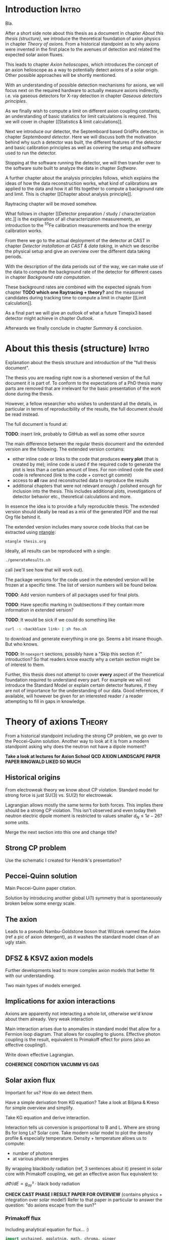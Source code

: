 #+LATEX_CLASS: book-noparts
#+LATEX_CLASS_OPTIONS: [a4paper]
#+LATEX_HEADER: \usepackage{booktabs}
#+LaTeX_HEADER: \usepackage{pdfpages}
#+LaTeX_HEADER: \usepackage{tikz}

# 'externalize' all TikZ plots, i.e. cache them
#+LaTeX_HEADER: \usepackage{pgfplots}
#+LaTeX_HEADER: \usepgfplotslibrary{external} 
#+LaTeX_HEADER: \tikzexternalize


# for mini table of contents for each chapter
#+LATEX_HEADER: \usepackage{minitoc}

#+LATEX_HEADER: \usepackage{siunitx}
#+LATEX_HEADER: \sisetup{mode=text,range-phrase = {\text{~to~}}}

# font handling

# font handling
#+LATEX_HEADER: \usepackage{fontspec,minted}
#+LATEX_HEADER: \setmonofont{Fira Code} % suports all unicode we care about in code
#+LATEX_HEADER: \setmainfont{DejaVu Serif} % supports all unicode we care about as serif font

# The following is the approach using `ucharclasses` but that ruins
# code blocks of minted...
#   #+LATEX_HEADER: \usepackage{fontspec}
#   #+LATEX_HEADER: \usepackage[Latin,Mathematics,Punctuation,Symbols]{ucharclasses}
#
#   #+LATEX_HEADER: \newfontfamily{\mydefaultfont}{DejaVuSans}
#   #+LATEX_HEADER: \newfontfamily{\mymainfont}{CMU Serif}
#
#   #+LATEX_HEADER: \setTransitionsForPunctuation{\mymainfont}{\mydefaultfont}
#   #+LATEX_HEADER: \setTransitionsForLatin{\mymainfont}{\mydefaultfont}
#   #+LATEX_HEADER: \setTransitionsForSymbols{\mydefaultfont}{\mymainfont}
#   #+LATEX_HEADER: \setTransitionsForMathematics{\mydefaultfont}{\mymainfont}

# package that allows inserting unicode characters in math environment
#+LATEX_HEADER: \usepackage{unicode-math}

#+LATEX_HEADER: \usepackage{amsmath}
#+LATEX_HEADER: \usepackage{mhchem}

# make the margin on the sides smaller
#+LATEX_HEADER: \usepackage[margin=2.5cm]{geometry}

# ##############################
# change output of code blocks to use monokai
# ##############################
#+LaTeX_HEADER: \usemintedstyle{monokai}

#+LATEX_HEADER: \definecolor{monokai_bg}{RGB}{39, 40, 34}
#+LATEX_HEADER: \definecolor{monokai_fg}{RGB}{241, 235, 235}
#+LATEX_HEADER: \definecolor{monokai_0}{RGB}{72,72,62}
#+LATEX_HEADER: \definecolor{monokai_1}{RGB}{220,37,102}
#+LATEX_HEADER: \definecolor{monokai_3}{RGB}{212,201,110}
#+LATEX_HEADER: \definecolor{monokai_4}{RGB}{85,188,206}

# color commands
#+LATEX_HEADER: \definecolor{monokai_orange}{RGB}{253, 151, 31}
#+LATEX_HEADER: \newcommand{\orange}{\textcolor{monokai_orange}}
#+LATEX_HEADER: \newcommand{\green}{\textcolor{green}}
#+LATEX_HEADER: \newcommand{\red}{\textcolor{red}}
#+LATEX_HEADER: \DeclareSIUnit\year{yr}

#+LATEX_HEADER: \usepackage{biblatex}
#+LATEX_HEADER: \addbibresource{references.bib}

#+LATEX_HEADER: \linespread{1.2} % change line spacing to be a bit larger. TODO: find good value!

# HTML Export
#+HTML_HEAD: <link rel="stylesheet" type="text/css" href="nimdoc.css" />
#+OPTIONS: html-style:nil

#+OPTIONS: toc:nil # turn off Table of Contents here and place it elsewhere

#+LATEX: \dominitoc % initialize the package


\begin{titlepage}

\begin{center}
  \huge Search for solar axions using a 7-GridPix IAXO prototype detector at CAST

  \vspace{2cm}
  \Large Sebastian Michael Schmidt
\end{center}

place funny logos and stuff

Doktorgrad
erworben 2021
Solingen


\end{titlepage}

#+TOC: headlines 2


# Part 0: Introduction

* Compile                                                          :noexport:

Compilation at the moment is still a bit broken due to =biber=.

We need to generate the TeX file from Org =C-c C-e l l= to generate
the TeX file.

Then in terminal:
#+begin_src sh
xelatex --shell-escape thesis.tex
biber thesis
xelatex --shell-escape thesis.tex
#+end_src

* Start me                                                         :noexport:

#+begin_src emacs-lisp
(add-to-list 'org-latex-classes
             '("book-noparts"
               "\\documentclass{book}"
               ("\\chapter{%s}" . "\\chapter*{%s}")
               ("\\section{%s}" . "\\section*{%s}")
               ("\\subsection{%s}" . "\\subsection*{%s}")
               ("\\subsubsection{%s}" . "\\subsubsection*{%s}")
               ("\\paragraph{%s}" . "\\paragraph*{%s}")
               ("\\subparagraph{%s}" . "\\subparagraph*{%s}")))
#+end_src


* Introduction                                                        :Intro:

Bla.


After a short side note about this thesis as a document in chapter
[[About this thesis (structure)]], we introduce the theoretical foundation
of axion physics in chapter [[Theory of axions]]. From a historical
standpoint as to why axions were invented in the first place to the
avenues of detection and related the expected solar axion fluxes.

This leads to chapter [[Axion helioscopes]], which introduces the concept
of an axion helioscope as a way to potentially detect axions of a
solar origin. Other possible approaches will be shortly mentioned.

With an understanding of possible detection mechanisms for axions, we
will focus next on the required hardware to actually measure axions
indirectly, i.e. via gaseous detectors for X-ray detection in chapter
[[Gaseous detectors principles]].

As we finally wish to compute a limit on different axion coupling
constants, an understanding of basic statistics for limit calculations
is required. This we will cover in chapter [[Statistics & limit
calculations]].

Next we introduce our detector, the Septemboard based GridPix
detector, in chapter [[Septemboard detector]]. Here we will discuss both
the motivation behind why such a detector was built, the different
features of the detector and basic calibration principles as well as
covering the setup and software used to run the detector.

Stopping at the software running the detector, we will then transfer
over to the software suite built to analyze the data in chapter
[[Software]].

A further chapter about the analysis principles follows, which
explains the ideas of how the data reconstruction works, what kind of
calibrations are applied to the data and how it all fits together to
compute a background rate and limit. This is chapter [[Chapter about
analysis principle]].

Raytracing chapter will be moved somehow.

What follows in chapter [[Detector preparation / study /
characterization etc.]] is the explanation of all characterization
measurements, an introduction to the $^55\text{Fe}$ calibration
measurements and how the energy calibration works.

From there we go to the actual deployment of the detector at CAST in
chapter [[Detector installation at CAST & data taking]], in which we
describe the physical setup and give an overview over the different
data taking periods.

With the description of the data periods out of the way, we can make
use of the data to compute the background rate of the detector for
different cases in chapter [[Background rate computation]].

These background rates are combined with the expected signals from
chapter *TODO which one Raytracing + theory?* and the measured
candidates during tracking time to compute a limit in chapter [[Limit
calculation]].

As a final part we will give an outlook of what a future Timepix3
based detector might achieve in chapter [[Outlook]].

Afterwards we finally conclude in chapter [[Summary & conclusion]].

* About this thesis (structure)                                       :Intro:

Explanation about the thesis structure and introduction of the "full
thesis document".

The thesis you are reading right now is a shortened version of the
full document it is part of. To conform to the expectations of a PhD
thesis many parts are removed that are irrelevant for the basic
presentation of the work done during the thesis.

However, a fellow researcher who wishes to understand all the details,
in particular in terms of reproducibility of the results, the full
document should be read instead.

The full document is found at:

*TODO*: insert link, probably to GitHub as well as some other source

The main difference between the regular thesis document and the
extended version are the following. The extended version contains:
- either inline code or links to the code that produces *every plot*
  (that is created by me); inline code is used if the required code to
  generate the plot is less than a certain amount of lines.
  For non-inlined code the used code is referenced (link to the code +
  correct git commit)
- access to *all* raw and reconstructed data to reproduce the results
- additional chapters that were not relevant enough / polished enough
  for inclusion into the thesis. This includes additional plots,
  investigations of detector behavior etc., theoretical calculations
  and more.

In essence the idea is to provide a fully reproducible thesis. The
extended version should ideally be read as a mix of the generated PDF
and the real Org file behind it.

The extended version includes many source code blocks that can be
extracted using [[https://github.com/OrgTangle/ntangle][ntangle]]:
#+begin_src sh
ntangle thesis.org
#+end_src

Ideally, all results can be reproduced with a single:
#+begin_src sh
./generateResults.sh
#+end_src
call (we'll see how that will work out).

The package versions for the code used in the extended version will be
frozen at a specific time. The list of version numbers will be found
below.

*TODO*: Add version numbers of all packages used for final plots.

*TODO*: Have specific marking in (sub)sections if they contain more
information in extended version?

*TODO*: It would be sick if we could do something like
#+begin_src sh
curl -s <backblaze link> | sh foo.sh
#+end_src
to download and generate everything in one go. Seems a bit insane
though. But who knows.

*TODO*: In =noexport= sections, possibly have a "Skip this section
if:" introduction? So that readers know exactly why a certain section
might be of interest to them.


Further, this thesis does not attempt to cover *every* aspect of the
theoretical foundation required to understand every part. For example
we will not introduce the Standard Model or explain certain detector
features, if they are not of importance for the understanding of our
data.
Good references, if available, will however be given for an interested
reader / a reader attempting to fill in gaps in knowledge.

* TODO List of todos [0/9]                                   :Intro:noexport:

** TODO Have reference to Firmware used at CAST in each run

** TODO Run list (appendix)

** TODO Include exact results from Geometer measurements

Find in EDH and include, even if we don't use it. Referenced in X-ray
finger measurements.


** TODO fix up schematic of V6 Septemboard connections
** TODO fix up schematic of MM working principle

The existing schematic is not very clear. Change the drift gap
behavior and amplification gap one by reversing their drawing
style. Add some alpha to different regions to highlight amount of
electrons drifting. Add a text label with O(magnitude)

** TODO insert the first LaTeX + Vega-lite based plot

This gives us an idea of how this will work. For a start I'd say base
the Vega-lite plots on Github gists. That allows for easy replacement
for the time being.

** TODO implement nothing ⇒ background rate as reproducible build

This one will be a bit ambitious, but maybe it's a day of work.

*If* we get this working we're at a point where generating other plots
is just a simple shell command (call script X with args Y), as we will
have all =Calibration/DataRunsX_Y.h5= files ready somewhere.

Steps:
*** Setup Nim + all packages of fixed versions (take versions from a TOML file)
*** Have config file storing paths of raw data + output paths
*** run raw data, reco, ...
*** generate CDL datasets
*** compute logL files
*** plot background

** TODO find way to host the raw data

We could start by a simple Backblaze B2 hosting.

Pricing is competitive:
Hosting: 0.005 $/Month/GB
Download: 0.01 $/GB
https://www.backblaze.com/b2/cloud-storage-pricing.html

Which is 1.5$ for 300 GB and 3$ to download it. Certainly cheap enough
to try!

Data to store
*** All 2017/18 data runs
**** Run 2
**** Run 3
*** Detector calibration files for Run 2, Run 3
*** FADC pedestal run
*** X-ray finger runs
*** All our notes + thesis
*** Nim code?                                                     :pending:

** TODO use some package for abbreviations

** Points of contention

At the moment <2021-07-31 Sat 11:36> my biggest point of uncertainty
is the whole detector calibration part + how this plays into a
software framework.

Difficult to come up with good layout at this point. Will be easier
once more notes are added in each part I think.

* Theory of axions                                                   :Theory:

From a historical standpoint including the strong CP problem, we go
over to the Peccei-Quinn solution. Another way to look at it is from a
modern standpoint asking why does the neutron not have a dipole
moment?

*Take a look at lectures for Axion School*
*QCD AXION LANDSCAPE PAPER*
*PAPER RINGWALD LIKED SO MUCH*

** Historical origins

From electroweak theory we know about CP violation. Standard model for
strong force is just SU(3) vs. SU(2) for electroweak.

Lagrangian allows mostly the same terms for both forces. This implies
there should be a strong CP violation. This isn't observed and even
today theh neutron electric dipole moment is restricted to values
smaller $d_N \leq 1e-26 \text{? some units}$.

Merge the next section into this one and change title?

** Strong CP problem

Use the schematic I created for Hendrik's presentation?

** Peccei-Quinn solution

Main Peccei-Quinn paper citation.

Solution by introducing another global U(1) symmetry that is
spontaneously broken below some energy scale. 

** The axion

Leads to a pseudo Nambu-Goldstone boson that Wilzcek named the Axion
(ref a pic of axion detergent), as it washes the standard model clean
of an ugly stain.

** DFSZ & KSVZ axion models

Further developments lead to more complex axion models that better fit
with our understanding.

Two main types of models emerged.

** Implications for axion interactions

Axions are apparently not interacting a whole lot, otherwise we'd know
about them already. Very weak interaction

Main interaction arises due to anomalies in standard model that allow
for a Fermion loop diagram. That allows for coupling to
gluons. Effective photon coupling is the result, equivalent to
Primakoff effect for pions (also an effective coupling!).

Write down effective Lagrangian.

*COHERENCE CONDITION*
*VACUMM VS GAS*

** Solar axion flux

Important for us? How do we detect them.

Have a simple derivation from KG equation? Take a look at Biljana &
Kreso for simple overview and simplify.

Take KG equation and derive interaction.

Interaction tells us conversion is proportional to B and L. Where are
strong Bs for long Ls? Solar core.
Take modern solar model to plot the density profile & especially
temperature. Density + temperature allows us to compute:
- number of photons
- at various photon energies

By wrapping blackbody radiation (ref, 3 sentences about it) present in
solar core with Primakoff coupling, we get an effective axion flux
equivalent to:

$dΦ/dE ∝ g_{aγ}² · \text{black body radiation}$

*CHECK CAST PHASE I RESULT PAPER FOR OVERVIEW* (contains physics +
integration over solar model!)
Refer to that paper in particular to answer the question: "do axions
escape from the sun?"

*** Primakoff flux

Including analytical equation for flux... :)

#+begin_src nim :tangle /tmp/solar_axion_flux.nim :results silent
import unchained, ggplotnim, math, chroma, ginger
defUnit(keV⁻¹•m⁻²•yr⁻¹)
defUnit(keV⁻¹•cm⁻²•s⁻¹)
defUnit(GeV⁻¹)

proc axionFluxPrimakoff(E_a: keV, g_aγ: GeV⁻¹): keV⁻¹•cm⁻²•s⁻¹ =
  ## dΦ_a/dE taken from paper about first CAST results \cite{PhysRevLett.94.121301}
  let g₁₀ = g_aγ / 1e-10.GeV⁻¹ # * 10e10.GeV¹ #
  result = g₁₀^2 * 3.821e10.cm⁻²•s⁻¹•keV⁻¹ * (E_a / 1.keV)^3 / (exp(E_a / (1.103.keV)) - 1)

proc axFluxPerYear(E_a: keV, g_aγ: GeV⁻¹): keV⁻¹•m⁻²•yr⁻¹ =
  result = axionFluxPrimakoff(E_a, g_aγ).to(keV⁻¹•m⁻²•yr⁻¹)

proc axionFluxPrimakoffMasterThesis(ω: keV, g_ay: GeV⁻¹): keV⁻¹•m⁻²•yr⁻¹ =
  # axion flux produced by the Primakoff effect
  # in units of m^(-2) year^(-1) keV^(-1)
  result = 2.0 * 1e18.keV⁻¹•m⁻²•yr⁻¹ * (g_ay / 1e-12.GeV⁻¹)^2 * pow(ω / 1.keV, 2.450) * exp(-0.829 * ω / 1.keV)

let E = linspace(1e-3, 14.0, 1000)
let df = seqsToDf(E)
  .mutate(f{float: "Flux" ~ axionFluxPrimakoff(`E`.keV, 1e-10.GeV⁻¹).float})
  .mutate(f{float: "FluxYr" ~ axFluxPerYear(`E`.keV, 1e-11.GeV⁻¹).float})
  .mutate(f{float: "FluxMSc" ~ axionFluxPrimakoffMasterThesis(`E`.keV, 1e-11.GeV⁻¹).float})    
ggplot(df, aes("E", "Flux")) +
  geom_line() +
  geom_line(aes = aes(y = "FluxMSc"), color = some(parseHex("0000FF"))) + 
  ggtitle("Solar axion flux due to Primakoff production, g_aγ = 10⁻¹⁰·GeV⁻¹") +
  xlab("Energy [keV]") +
  #ylab("Axion flux [keV⁻¹·cm⁻²·s⁻¹]") +
  ylab("Axion flux [keV⁻¹·m⁻²·yr⁻¹]") +  
  ggsave("/tmp/primakoff_axion_flux.pdf")

ggplot(df.mutate(f{"Flux" ~ `Flux` / 1e10}), aes("E", "Flux")) +
  geom_line() +
  #xlab("Energy [keV]", tickFont = font(12.0), margin = 1.5) +
  xlab(r"\fontfamily{lmss}\selectfont Energy [$\si{\keV}$]", margin = 2.0, font = font(16.0),
       tickFont = font(16.0)) +
  xlim(0, 14) + 
  #ylab("Axion flux [10¹⁰ keV⁻¹·cm⁻²·s⁻¹]", margin = 1.5) +
  ylab(r"\fontfamily{lmss}\selectfont Axion flux [\SI[print-unity-mantissa=false]{1e10}{\keV^{-1} \cm^{-2} \second^{-1}}]",
       margin = 2.0,
       font = font(16.0)) + 
  #     tickFont = font(12.0)) +
  #ggtitle(r"Expected solar axion flux, g_aγ = 10⁻¹⁰ GeV⁻¹", titleFont = font(12.0)) +
  annotate(r"\fontfamily{lmss}\selectfont Expected solar axion flux" &
    r"\\$g_{aγ} = \SI[print-unity-mantissa=false]{1e-10}{\GeV^{-1}}$", #10⁻¹⁰ GeV⁻¹",
           x = 6.2, y = 6.2, 
           font = font(16.0),
           backgroundColor = transparent) +
  #ggtitle(r"Expected solar axion flux, $g_{aγ} = \SI{1e-11}{\GeV^{-1}}$", titleFont = font(12.0)) + 
  #ggsave("/tmp/cristina_primakoff_axion_flux.pdf", width = 400, height = 300) #, useTeX = true, standalone = true)
  ggsave("/tmp/cristina_primakoff_axion_flux.pdf", useTeX = true, standalone = true)
  

defUnit(m⁻²•yr⁻¹)  
echo 1.cm⁻²•s⁻¹.to(m⁻²•yr⁻¹)
#+end_src

There are different analytical expressions for the solar axion flux
for Primakoff production. These stem from the fact that a solar model
is used to model the internal density, temperature, etc. in the Sun to
compute the photon distribution (essentially the blackbody radiation)
near the core. From it (after converting via the Primakoff effect) we
get the axion flux.

Different solar models result in different expressions for the
flux. The first one uses an older model, while the latter ones use
newer models.

*** Axion-electron flux

*citations*: Redondo 2013, maybe (Johanna + Sebastian Hoof something?)
*Keep in mind errors in Redondo 2013*! *possibly write a mail to Sebastian Hoof*

Expected axion flux combined.

Reference to file storing the results for specific coupling constants.

Much more complicated.

ABC components.

B and C can be expressed analytically.

A cannot, needs opacity project.

Show plot of differential axion flux.

For a derivation of this, consider section about ray tracing. Custom
computation of A done by Johanna in code developed by her & me in
*LINK*.

** TODO possibly add chameleons?

?? will depend on whether we do a chameleon limit (which we should, as
our detector is much better here!)

Should be easy after all, as everything is the same as for axions,
except different flux, raytracing and thus limit calc (from a number
perspective; concept is the same).

** Current bounds on axion couplings

Astronomical axion bounds.

Cavity bounds.

Helioscope bounds.

(what else?)

*TODO*: include newest Chandra results for coupling constant

*TODO*: include Xenon-1T results 

* Axion helioscopes                                                  :Theory:

Introduce axion helioscopes as one of the types of experiments
proposed by Sikivie in his paper. *CITE SIKIVIE*

Maybe shortly mention other experiments.

As discussed in the previous chapter in section [[Solar axion flux]],
stars are expected to produce significant excess of axions. In 1983
Pierre Sikivie proposed multiple methods to potentially detect
axions, one of these making use of this solar axion production. 

From the theory on axions (ref. section [[Implications for axion
interactions]]) we know there is an effective coupling to the photon
$g_{aγ}$. This coupling is an equivalent to the Primakoff effect,
which describes a resonant production of mesons via a Fermion loop in
strong electromagnetic fields when interacting with a nucleus. In the
Primakoff effect two photons are present, an incoming real photon and
a virtual photon of the electromagnetic interaction of the
nucleus. Axions can take the place of the physical photon, either in
the initial state or in the final state. In the former case we have an
axion to photon conversion and in the latter a photon to axion
conversion.

*DIFFERENTIATE BETWEEN PRIMAKOFF AND INVERSE PRIMAKOFF*

*PUT PRIMAKOFF FEYNMAN DIAGRAM*
*POSSIBLY MOVE TO THEORY ITSELF AND REFERENCE*

As it turns out, the relevant aspect for the Primakoff effect is not
the presence of a nucleus, but simply the fact that the nucleus
provides an electromagnetic field. This means the nucleus can also be
replaced by - for example - a transverse, constant magnetic field.

*EXPLAIN WHY TRANSVERSE MAGNETIC FIELD IN THEORY*

This fact is the foundation of the helioscope idea. By pointing a
magnet at the Sun one expects a small fraction of the axions produced
in the Sun to reconvert to photons in the presence of the magnetic
field via the inverse Primakoff effect. These photons will carry the
energy of the original photons that produced the axions, namely the
energy of photons in the solar core. Essentially black body radiation
of $\sim\mathcal{O}(\SI{15}{\mega\kelvin}$.

*INSERT FIG BLACKBODY HERE OR IN SOLAR AXION FLUX SECTION*

This means the reconverted photons are mostly in the soft X-ray range
between \SIrange{1}{7}{\keV}. The first implementation of the
helioscope idea was the Rochester-Brookhaven-Florida experment *CITE
2*. It was followed by the SUMICO experiment in Tokyo *CITE 3*. The
third and only still running helioscope is the CERN Axion Solar
Telescope (CAST), which we will present in more detail in section [[CERN
Axion Solar Telescope (CAST)]]. In the final section we will introduce
the next generation of axion helioscopes, the International AXion
Observatory (IAXO), section [[International AXion Observatory (IAXO)]].

** Black body radiation in solar core                             :noexport:

Let's compute the black body radiation for the solar core and see if
it matches the energy spectrum we expect for axions.

Planck's law is defined as *CITE SOMETHING*:

\[
B_ν(ν, T) = \frac{2hν³}{c²} \frac{1}{e^{hν/kT} - 1}
\]

where $ν$ is the frequency of the photon and $T$ the temperature in
Kelvin. $k$ is of course the Boltzmann constant and $h$ the Planck
constant. Let's see what this looks like for $T =
\SI{15}{\mega\kelvin}$.

#+begin_src nim
import ggplotnim, unchained, sequtils

defUnit(s⁻¹)
defUnit(μs⁻¹)
defUnit(Watt•Steradian⁻¹•Meter⁻²•NanoMeter⁻¹)
defUnit(Joule•Meter⁻²•Steradian⁻¹)

let T_sun = 15.MegaKelvin.to(Kelvin)

proc blackBody(ν: s⁻¹, T: Kelvin): Joule•Meter⁻²•Steradian⁻¹ =
  result = (2 * hp * ν^3 / c^2 / (exp(hp * ν / (k * T)) - 1)).to(Joule•Meter⁻²•Steradian⁻¹)

proc xrayEnergyToFreq(E: keV): s⁻¹ = 
  ## converts the input energy in keV to a correct frequency
  result = E.to(Joule) / hp
echo 1.keV.xrayEnergyToFreq

echo blackBody(1.μs⁻¹.to(s⁻¹), T_sun)
echo blackBody(1.keV.xrayEnergyToFreq, T_sun)

let energies = linspace(0.01, 16.0, 1000)
let radiance = energies.mapIt(blackBody(it.keV.xrayEnergyToFreq, T_sun).float)
let df = seqsToDf(energies, radiance)
ggplot(df, aes("energies", "radiance")) + 
  geom_line() + 
  ggtitle("Black body radiation @ T = 15 Mio. K") +
  xlab("Energy [keV]") + ylab("Radiance [J•m⁻²•sr⁻¹]") + 
  ggsave("/tmp/blackbody_sun.pdf")

#+end_src

#+RESULTS:
| 2.41799e+17 | Second⁻¹                  |
| 4.60862e-21 | Joule•Meter⁻²•Steradian⁻¹ |
|     178.526 | Joule•Meter⁻²•Steradian⁻¹ |


** TODO small section about other kinds of experiment?

** CERN Axion Solar Telescope (CAST)

The CERN Axion Solar Telescope (CAST) was proposed in 1999
\cite{ZIOUTAS1999480} and started data taking in 2003
\cite{PhysRevLett.94.121301}. 

*PICTURE OF CAST*

Using a \SI{9.26}{m} long LHC dipole magnet that was available from
the developments for the LHC, CAST features a \SI{9}{\tesla} strong
transverse magnetic field for axion-photon conversion produced by a
current of \SI{13}{\kilo\ampere} in the superconducting wires
*MATERIAL EXPLICIT* at \SI{1.8}{\kelvin}. It is placed on a movable
platform that allows for solar tracking both during sunrise as well as
sunset. The vertical range of movement is in principle
$\sim\pm\ang{8}$, but is slightly reduced in the last years of data
taking since 2019 (*CHECK NUMBER ASK THEODOROS*). This range of motion
allows for solar tracking of approximately \SI{90}{\minute} each day,
the exact duration depending on time of the year. Due to their
incredibly feeble interactions solar tracking can already start before
sunrise / stop after sunset as axions easily traverse through large
distances of Earth's mantle.

*NAME SUPERCONDUCTING MATERIAL OF THESE MAGNETS*

*CROSS SECTION OF LHC DIPOLE MAGNET*

An LHC dipole magnet has two bores for the two proton beams running in
reverse order. Being a prototype magnet it is *not* bent to the
curvature required by the LHC. A cross section can be seen in
fig. *INSERT ME*. These two bores have a diameter of \SI{4.3}{cm}
*CITE NUMBER* \cite{ZIOUTAS1999480} *SAYS 42.5mm*. In total then two
bores on each side allow for 4 experiments to be installed at CAST,
two for data taking during sunrise and two during sunset. 
#+begin_export latex
\footnote{There is some confusion about the diameter and length of the
magnet. The original CAST proposal \cite{ZIOUTAS1999480} talks about
the prototype dipole magnets as having a bore diameter of
\SI{42.5}{mm} and a length of \SI{9.25}{m}. However, ever CAST
publication afterwards uses the numbers \SI{43}{mm} and
\SI{9.26}{m}. Digging into references about the prototype dipole
magnets is inconclusive. For better compatibility with all other CAST
related publications, we will use the same \SI{43}{mm} and
\SI{9.26}{m} values in this thesis.}
#+end_export

The first data taking period (often referred to as 'phase I') took
place in 2003 for 6 months between May and November and was a pure
vacuum run with 3 different detectors. On the side observing during
sunset was a Time Projection Chamber (TPC) that covered both bores. On
the 'sunrise' side a Micromegas (Micromesh Gaseous Detector) detector
and a Charged Coupled Device (CCD) detector were installed. The CCD
was further behind a still in place X-ray telescope originally
designed for the ABRIXAS X-ray space telescope
\cite{ABRIXAS}. \cite{PhysRevLett.94.121301}

The full first phase I data taking period comprises of data taken in
2003 and 2004 and achieved a best limit of $g_{aγ} <
\SI{8.8e-11}{\GeV^{-1}}$ \cite{Andriamonje_2007}.

In what is typically referred to as 'phase II' of the CAST data
taking, the magnet was filled with helium as a buffer gas. First
between late 2005 and early 2007 with $^4\text{He}$. From March 2008 a
run with $^3\text{He}$ was started, which ran until 2011
\cite{Arik_2009, PhysRevD.92.021101}. In 2012 another $^4\text{He}$
data run took place \cite{PhysRevD.92.021101}. 

From 2013 on the CAST experiment has only taken data using vacuum
\cite{cast_nature}. Further, the physics scope has been extended
to include searches for chameleons *CITE CHRISTOPH, SDD, KWISP*, and
axions in the galactic halo via cavity experiments *CITE SERGIO,
CAPP*. 

In addition, with the MicroMegas dataset taken in *CHECK EXACT* phase I a
limit on the axion electron coupling was computed *CITE 2013*.

*160 STEPS WERE PERFORMED WITH BUFFER GAS* \cite{Arik_2009}

*BETTER SEPARATE X-ray OPTICS*

*MENTION COHERENCE CONDITION* (here or in theory?)

*2 ANNOTATED PICTURES OF CAST W/ HIGHLIGHT OF SUNRISE, SUNSET,
AIRPORT, JURA* 
*INTRODUCE THESE IN TEXT*

*CAST PROPOSAL MENTIONS 9.25m and 42.5mm DIAMETER!! CHECK*

Basic data.

Data taking periods.

*INSERT VIDEO IN FOOTNOTE*

*** CAST X-ray optics

The first X-ray telescope used at CAST as a focusing optics for the
expected axion induced X-ray flux was a Wolter I type X-ray telescope
\cite{wolter_1_type} originally built for a proposed German space
based X-ray telescope mission, ABRIXAS \cite{ABRIXAS}. The telescope
consists of 27 gold coated parabolic and hyperbolic shells and has a
focal length of \SI{1.6}{m}. Due to the small size of the dipole
magnet's bores of only \SI{42.5}{mm} only a single section of the
telescope can be exposed. The telescope is thus placed off-axis from
the magnet bore to expose a single mirror section. An image of the
mirror system with a rough indication of the exposed section is shown
in fig. [[CAST_abrixas_mirror_system]]. 

The telescope is owned by the Max Planck Institut für
extraterrestrische Physik in Garching. For that reason it will often
be referred to as the 'MPE telescope' in the rest of the thesis.

The efficiency of the telescope reaches about \SI{48}{\%} as the peak
at around \SI{1.5}{\keV}, drops sharply at around \SI{2.3}{\keV} to
only about \SI{30}{\%} up to about \SI{7}{\keV}. From there it
continues to drop until about \SI{5}{\%} efficiency at
\SI{10}{\keV}. The efficiency is shown in a comparison with the LLNL
telescope in the next section [[Lawrence Livermore National Laboratory
(LLNL) telescope]] in fig. [[telescope_efficiency_comparison_mpe_llnl]].

A picture of the telescope installed at CAST behind the magnet on the
'sunrise' side of the magnet is shown in fig. [[CAST_abrixas_telescope_installed]]. 

This telescope was used for the data taking campaign in 2014 and 2015 using a GridPix
based detector discussed in \cite{krieger2018search} and serves as a
comparison for certain aspects in this thesis.

#+begin_center
#+CAPTION: Image of the CAST Abrixas installed at CAST on the sunrise side.
#+CAPTION: The image is taken from \cite{CAST_telescope_ccd} as it provides a 
#+CAPTION: relatively clear image of the telescope, which is hard to take nowadays.
#+NAME: CAST_abrixas_telescope_installed
[[~/org/Figs/thesis/CAST/cast_abrixas_telescope_image_clear.png]]
#+end_center

#+begin_center
#+CAPTION: Image of the CAST Abrixas telescope mirror system. The different shells of the 
#+CAPTION: Wolter I type telescope system are visible. One section is exposed to the 
#+CAPTION: magnet bore, the white line indicating roughly the extent of the bore. The 
#+CAPTION: sproke like structure is the support for the mirror shells.
#+CAPTION: Image taken from \cite{CAST_telescope_ccd}.
#+NAME: CAST_abrixas_mirror_system
[[~/org/Figs/thesis/CAST/abrixas_cast_telescope_system.png]]
#+end_center

*** Lawrence Livermore National Laboratory (LLNL) telescope

Up to 2014 there was only a single X-ray telescope in use at CAST. In
August 2014 a second X-ray optics was installed on the second bore
next to the ABRIXAS telescope. This telescope using technologies
originally developed for the space based NuSTAR telescope by NASA
\cite{Harrison_2013, Harrison2006, nustar_design_performance, nustar_fabrication, nustar_overview_status}, 
but purpose built for
axion searches and in particular the CAST experiment. Contrary to the
ABRIXAS telescope only a single telescope section of the Wolter I type
geometry was built as the small bore cannot expose more area. It
consists of 13 platinum / carbon coated glass shells in sections for a
total of 26 mirrors. Further the focal length was shortened to
\SI{1.5}{m} and the focal point is slightly angled away from the
straight continuation of the bore to make more room for the
installation of the detectors. This can be seen in the render of the
2017/18 detector setup in
fig. [[llnl_telescope_setup_2017_render]]. \cite{llnl_telescope_first_cast_results}

*BETTER INTRODUCE 2 LENGTH WISE SECTION THING OF WOLTER TELESCOPES*

#+begin_center
#+CAPTION: Render of the setup of the GridPix septemboard detector in 2017/18 showing the 
#+CAPTION: LLNL telescope on the left side. The diversion away from the extension of the
#+CAPTION: bore is visible, to have more space for detector installation, in particular the
#+CAPTION: lead shielding that is not shown in the render.
#+CAPTION: *ANNOTATE THE RENDER*
#+NAME: llnl_telescope_setup_2017_render
[[~/org/Figs/rayTracing/llnl_cast_gridpix_render_small.png]]
#+end_center

Part of the master thesis of Johanna von Oy in this group was a ray
tracing simulation for this optics. A comparison of the ray tracing
simulation is part of a more detailed introduction to the ray tracing
in chapter [[Raytracing - where does this belong?]]. *CITE JOHANNA*

#+begin_center
#+CAPTION: Comparison of the efficiency between the two telescopes, the MPE (ABRIXAS) as the 
#+CAPTION: original CAST telescope and the LLNL telescope purpose built for axion searches.
#+CAPTION: The LLNL telescope has superior efficiency in the energy range where the axion
#+CAPTION: flux is assumed to dominate, but falls off sharper at high energies.
#+CAPTION: The data for the LLNL telescope is extracted from fig. 3 in \cite{llnl_telescope_first_cast_results},
#+CAPTION: whereas for the ABRIXAS telescope it is extracted from the red line in fig. 4
#+CAPTION: of \cite{CAST_telescope_ccd}.
#+CAPTION: *FIX ME AND THINK ABOUT TRANSMISSION VS EFFICIENCY*
#+NAME: telescope_efficiency_comparison_mpe_llnl
[[~/org/Figs/statusAndProgress/llnl_mpe_transmission_comparison.pdf]]
#+end_center

*** Best limits

In the many years of data taking and countless detectors taking data
at the CAST experiment, it has put the most stringent limits on
different coupling constants over the years.

Specifically, CAST sets the current best limits on the:
- Axion-photon coupling $g_{aγ}$
- Axion-electron coupling $g_{ae}$
- Chameleon-photon coupling $β_γ$

For the axion-photon coupling the best limit is from
\cite{cast_nature} in 2017 based on the full MicroMegas dataset
including the data behind the LLNL telescope and constricts the coupling to $g_{aγ} <
\SI{6.6e-11}{\GeV^{-1}}$. 

For the axion-photon coupling the best limit is still from 2013 in
\cite{Barth_2013} using the theoretical calculations for an expected
solar axion flux done by J. Redondo in \cite{Redondo_2013} for a limit
on the product of the axion-electron and axion-photon coupling of
$g_{ae} g_{aγ} < \SI{8.1e-23}{\GeV^{-1}}$. The limit calculation was
based on data taken in CAST phase I in 2003 - 2005 with a pn-CCD
detector behind the MPE telescope.

For the chameleon search the best current limit on the
chameleon-photon coupling is based on a single GridPix based detector
with data taken in 2014 and 2015 by C. Krieger in
\cite{krieger2018search}, limiting the coupling to $β_γ <
\num{5.74e10}$, which is the first limit below the solar luminosity
bound. *CHECK CORRECT TERM*.

*Mention the limit method with foreshadowing to statistics chapter
that we will use the same?*

*** Subsection about gaseous phase, affecting conversion :noexport:

Extract parts of the axionMass.org file and place it here. Essentially
the:
- conversion probability in gas
- how to compute that
- one step showing conversion prob outside coherent condition

** International AXion Observatory (IAXO)

Barring a revolution in detector development or a lucky find of a non
QCD axion, the CAST experiment was unlikely to detect any signals. A
fourth generation axion helioscope to possibly reach towards the QCD
band in the mass-coupling constant phase space is a natural idea.

The first proposal for a next generation axion helioscope was
published in 2011 \cite{Irastorza_2011}, with the name International AXion
Observatory (IAXO) first appearing in 2013 \cite{vogel2013iaxo}. A
conceptual design report was further published in 2014
\cite{Armengaud_2014}. 

The proposed experiment is supposed to have a total magnet length of \SI{25}{m}
length with \num{8} \SI{60}{\cm} bores with an average transverse
magnetic field of \SI{2.5}{\tesla}. With a cryostat and magnet design
specifically built for the experiment, much larger tilting angles of
the magnet of about $\pm\ang{25}$ are proposed to allow for solar
tracking for \SI{12}{\hour} per day for a 1:1 data split between
tracking and background data. \cite{Armengaud_2014}

A schematic of the proposed design can be seen in fig. *IAXO FIG*.

Given the comparatively large budget requirements for such an
experiment, a compromise was envisioned to prove the required
technologies. This intermediate experiment called BabyIAXO will be
discussed in the next section, [[BabyIAXO]].

Make use of PRC (?) mainly for data, citation both that and first
proposal.

*MAYBE PICTURE OF IAXO LEFT, BABYIAXO RIGHT*

*** BabyIAXO

The major difference between full grown IAXO and BabyIAXO is
restricting the setup to 2 bores instead of 8 with a magnet length of
only \SI{10}{\m} to prove the magnet design works, before building a
larger version of said design.

Since the first conceptual design of IAXO \cite{Armengaud_2014} the
bore diameter for the two bores of BabyIAXO has increased from
\SI{60}{\cm} to \SI{70}{\cm}. \cite{abeln2021conceptual}

The BabyIAXO design was approved by the Deutsches
Elektronen-Synchrotron (DESY) for construction onsite, possibly
starting 2022 *CHECK*. As of writing the thesis the final construction
site is still undecided.
*WHEN CONSTRUCTION START UNCLEAR, WHAT TO WRITE HERE*

A schematic of the BabyIAXO design can be seen in fig. *BABYIAXO*.

*FIGURE OF MERIT*

*EXPECTED LIMIT for IAXO / BabyIAXO*


* Gaseous detectors principles                                       :Theory:

#+LATEX: \minitoc

Gaseous detectors, keep a bit short. Before writing properly read
Lucian. Best if read Lucian and then write a couple of weeks later.

This chapter will be kept reasonably short. Instead of introducing all
physics relevant for gaseous detectors, we will focus on the things
that are relevant for the understanding in the context of the
thesis. For better general overview of the physics of gaseous
detectors, read some of the following references: *Lucian, Markus MSc;
Lupberger, Krieger PhD, Elisa PhD, PDG, some book?...*

*Highlight which reference for what*

The theory sections covered in the following parts all have in common
that their understanding is required to make certain assumptions in
the data analysis or *???* 

It should be noted though that no part will be thorough enough to
stand on its own. Further reading is required in many places. This
theory section is supposed to serve as a reference for the later parts
of the thesis.

Of particular interest are all sections that give the theoretical
foundation for different kinds of background we might measure or the
understanding of our calibration data.

** TODO cosmic background?
:PROPERTIES:
:CUSTOM_ID: sec:cosmic_radiation
:END:

In a paragraph or two introduce cosmic radiation as a source of
background? I mean it's pretty essential.

*PLOT OF PRIMARY RADIATION*

*SECONDARY MUON PRODUCTION*

*MUON FLUX AT ZENITH*, *MUON FLUX UNDER ANGLE* (cos²)

** Particle interactions with matter

*** X-rays through matter & gases

Lambert-Beer's law

\[
I(z) = I_0 e^{-μz}
\]

gives the intensity of radiation $I(z)$ after traversing through a
medium with attenuation $μ$ of length $z$, given a starting intensity
of $I_0$. 

This law is of vital importance for the behavior of X-rays traversing
through matter, which is needed to compute the detector efficiency.

In addition it is also related to the mean free path of X-rays in a
gas, which is an important parameter in gaseous detectors to
understand the absorption efficiency of X-rays of different energies
and the expected diffusion.

Talk about attenuation length for photons in gases.

Absorption based on density etc. (for our windows)

Mean free path of photons in gas. (for point of absorption in
detector + diffusion distance)

*EXAMPLE of ?*

*** Bethe-Bloch equation

Another relevant aspect for gaseous detectors is the energy deposition
of charged particles. In particular for experiments that sit near the
surface, a major source of background is due to cosmic radiation,
with cosmic muons making up *HOW MUCH* the largest fraction of
radiation at the surface. 

These muons lose energy according to the Bethe-Bloch equation *CITE
WHAT*, which describes the average energy loss per distance for a
charged particle with charge $Ne$ in a homogeneous medium with charge
carriers $Z$. *FIX ME* \cite{Zyla:2020zbs}

\begin{equation}
  \left\langle -\frac{\mathrm{d}E}{\mathrm{d}x}\right\rangle = 
    K z² \frac{Z}{A} \frac{1}{β²} \left[ 
      \frac{1}{2} \ln\frac{2m_e c² β² γ² W_{\text{max}}}{I²} - β² - \frac{δ(βγ)}{2} 
    \right]
\end{equation}
where the different variables are as follows: 
*TURN INTO TABLE*
- $K = 4π N_A r_e² m_e c² = \SI{0.307075}{\MeV \mol^{-1} \cm²}$
- $N_A = \SI{6.022 140 857(74)e23}{\mol^{-1}}$: Avogadro's number
- $r_e = e² / 4π ε_0 m_e c² = \SI{2.817 940 3227(19)}{fm}$: classical
  electron radius
- $m_e = \SI{9.1093837015(28)e-31}{\kg}$: electron mass
- $c = \SI{299792458}{\meter\per\second}$: speed of light in vacuum
- $z$: charge number of incident particle
- $Z$: atomic number of absorber material
- $A$: atomic mass of absorber material
- $β = \frac{v}{c}$: speed of incident particle
- $γ = \frac{1}{\sqrt{1 - β²}}$: Lorentz factor
- $W_{\text{max}}$: Maximum possible energy transfer to an electron in
  a single interaction
- $I$: mean excitation energy of the absorber material in \si{\eV}
- $δ(βγ)$: density-effect correction to energy loss

This interaction behavior of muons leads to a specific, expected
energy loss per distance. For argon gas at normal conditions (1 bar,
20°C, ...) this is shown in fig. *ARGON BETHE*.

*CITE PDG*
There are multiple different representations of the Bethe-Bloch
equation mention multiple different ways to write formula.

As the Bethe formula was derived from quantum mechanical perturbation
theory, higher order corrections can be computed. For our purposes
here the leading order is enough. The next corrections proportional to
$Z³$ and $Z⁴$ are called /??/ and /shell correction/ respectively. 
At higher energies also the density correction by Fermi *CITE* needs
to be accounted for.
*SHOW WITH OR WITHOUT. EQUATION WITH, BUT DROP IN CALCS*

Muons arriving at the surface have energies typically above
\SI{100}{\MeV}. For that reason the higher order corrections are not
of importance for the study of muons in gaseous detectors.

At each point the formula gives the *expectation value* for the energy
loss after a distance large enough to include many interactions. In
each interaction the particle loses energy according to a Landau
distribution *CITE WHAT*, shown in fig. *LANDAU PLOT*. 
*EXPLANATION NOT QUITE CORRECT*

*MOVE FOLLOWING TO SEPARATE SECTION LATER (noexport about muon studies?)*
By taking into account the Bethe formula and a Landau distribution for
each point, we can compute an expectation for the energy loss for
muons under typical conditions met in a gaseous detector.

Introduce bethe equation, add a plot we did for our gas. (for muons in particular)

Landau distribution!

Also check out this $f$ function that is mentioned here:
https://doi.org/10.1016/j.nima.2006.03.009

as a better way to compute the actual energy loss per distance?

Also: read again PDG part about PDG and later in chapter the average
energy loss. Of course cannot take the mean of the Landau distribution
due to the long tail. We don't really do that in our muon simulation
though. 

\input{~/phd/Figs/muonStudies/ar_energy_loss_cast.tex}

**** Bethe equation for muons traversing \SI{3}{\cm} of argon gas 

We will now compute the energy loss for muons traversing the
\SI{3}{\cm} of argon gas that are seen by a muon traversing
orthogonally to the readout plane (i.e. such that it may look like a
photon).

#+begin_src nim :results silent
import math, macros, unchained, ggplotnim, sequtils, strformat, strutils
import thesisHelpers
import ggplotnim / ggplot_vegatex

let K = 4 * π * N_A * r_e^2 * m_e * c^2 # usually in: [MeV mol⁻¹ cm²]

defUnit(cm³•g⁻¹)
defUnit(J•m⁻¹)
defUnit(cm⁻³)
defUnit(g•mol⁻¹)
defUnit(MeV•g⁻¹•cm²)
defUnit(mol⁻¹)
defUnit(keV•cm⁻¹)

proc I[T](z: float): T =
  ## use Bloch approximation for all but Argon (better use tabulated values!)
  result = if z == 18.0: 188.0.eV.to(T) 
           else: (10.eV * z).to(T)

proc calcβ(γ: UnitLess): UnitLess =
  result = sqrt(1.0 - 1.0 / (γ^2))

proc betheBlochPDG(z, Z: UnitLess, A: g•mol⁻¹, γ: UnitLess, M: kg): MeV•g⁻¹•cm² =
  ## result in MeV cm² g⁻¹ (normalized by density)
  ## z: charge of particle
  ## Z: charge of particles making up medium
  ## A: atomic mass of particles making up medium
  ## γ: Lorentz factor of particle
  ## M: mass of particle in MeV (or same mass as `m_e` defined as)
  let β = calcβ(γ)
  let W_max = 2 * m_e * c^2 * β^2 * γ^2 / (1 + 2 * γ * m_e / M + (m_e / M)^2)
  let lnArg = 2 * m_e * c^2 * β^2 * γ^2 * W_max / (I[Joule](Z)^2)
  result = (K * z^2 * Z / A * 1.0 / (β^2) * (
   0.5 * ln(lnArg) - β^2
  )).to(MeV•g⁻¹•cm²)

proc density(p: mbar, M: g•mol⁻¹, temp: Kelvin): g•cm⁻³ =
  ## returns the density of the gas for the given pressure.
  ## The pressure is assumed in `mbar` and the temperature (in `K`).
  ## The default temperature corresponds to BabyIAXO aim.
  ## Returns the density in `g / cm^3`
  let gasConstant = 8.314.J•K⁻¹•mol⁻¹ # joule K^-1 mol^-1
  let pressure = p.to(Pa) # pressure in Pa
  result = (pressure * M / (gasConstant * temp)).to(g•cm⁻³)

proc E_to_γ(E: GeV): UnitLess =
  result = E.to(Joule) / (m_μ * c^2) + 1

type
  Element = object
    name: string
    Z: UnitLess
    M: g•mol⁻¹
    A: UnitLess # numerically same as `M`
    ρ: g•cm⁻³

proc initElement(name: string, Z: UnitLess, M: g•mol⁻¹, ρ: g•cm⁻³): Element =
  Element(name: name, Z: Z, M: M, A: M.UnitLess, ρ: ρ)

let M_Ar = 39.95.g•mol⁻¹ # molar mass. Numerically same as relative atomic mass
let ρAr = density(1050.mbar, M_Ar, temp = 293.15.K)
let Argon = initElement("ar", 18.0.UnitLess, 39.95.g•mol⁻¹, ρAr)

proc intBethe(e: Element, d_total: cm, E0: eV, dx = 1.μm): eV =
  ## integrated energy loss of bethe formula after `d` cm of matter
  ## and returns the energy remaining
  var γ: UnitLess = E_to_γ(E0.to(GeV))
  var d: cm
  result = E0
  var totalLoss = 0.eV
  while d < d_total and result > 0.eV:
    let E_loss: MeV = betheBlochPDG(-1, e.Z, e.M, γ, m_μ) * e.ρ * dx
    result = result - E_loss.to(eV)
    γ = E_to_γ(result.to(GeV))
    d = d + dx.to(cm)
    totalLoss = totalLoss + E_loss.to(eV)
  result = max(0.float, result.float).eV

func argonLabel(): string = "muon_argon_3cm_bethe_loss"

func argonCaption(): string = 
  result = r"Mean energy loss of muons in \SI{3}{\cm} of argon at conditions in use in " &
    r"GridPix detector at CAST. \SI{1050}{mbar} of chamber pressure at room temperature." &
    interactiveVega(argonLabel())

proc plotDetectorAbsorption(element: Element) =
  let E_float = logspace(-2, 2, 1000)
  let energies = E_float.mapIt(it.GeV)
  let E_loss = energies.mapIt((it.to(eV) - intBethe(element, 3.cm, it.to(eV))).to(keV).float)
  let df = seqsToDf(E_float, E_loss)
  ggplot(df, aes("E_float", "E_loss")) +
    geom_line() +
    xlab(r"μ Energy [\si{\GeV}]") + ylab(r"$-\left\langle \frac{\mathrm{d}E}{\mathrm{d}x}\right\rangle$ [\si{\keV}]") +
    scale_x_log10() + scale_y_log10() +
    theme_latex() + 
    ggtitle(r"Energy loss of Muons in \SI{3}{\cm} " & &"{element.name.capitalizeAscii} at CAST conditions") +
    #ggsave(&"/home/basti/phd/Figs/muonStudies/{element.name}_energy_loss_cast.pdf", useTeX = true, standalone = true)
    ggvegatex(&"/home/basti/phd/Figs/muonStudies/{element.name}_energy_loss_cast",
              caption = argonCaption(),
              label = argonLabel())
plotDetectorAbsorption(Argon)
#+end_src

*** X-ray fluorescence

Important for our 3 keV Argon line + 8 keV copper line mainly.

Cosmic muons in their interactions with matter can ionize atoms,
leading to the possible emission of X-rays if the removed electron is
part on an inner shell, mostly K (and some L) shell electrons. This
leads to a form of background based on real X-rays and thus represents
a kind of background that is impossible to distinguish from any kind
of axion signal unless external scintillator based vetoes are used.
*TOO MUCH DETAIL HERE?* *CHECK THE SHELL STUFF, GIVE A MINI TABLE OF
IMPORTANT ATOMIC LINES!* 

Different lines of different materials are listed in
tab. [[tab_all_xray_fluorescence]], with a focus on elements that are
likely to be present in or around a detector.


*TODO: REMOVE UNNECESSARY LINES*
#+NAME: tab_all_xray_fluorescence
#+CAPTION: Photon energies of K, L and M emission lines for different elements in \si{eV}. 
#+CAPTION: Taken from \cite{williams2001x}, specifically https://xdb.lbl.gov/Section1/Table_1-2.pdf.
|----+---------+-----------+-----------+----------+----------+-----------+----------+----------+----------+---------|
|  Z | Element | Kα1       | Kα2       | Kβ1      | Lα1      | Lα2       | Lβ1      | Lβ2      | Lγ1      | Mα1     |
|----+---------+-----------+-----------+----------+----------+-----------+----------+----------+----------+---------|
|  3 | Li      | 54.3      |           |          |          |           |          |          |          |         |
|  4 | Be      | 108.5     |           |          |          |           |          |          |          |         |
|  5 | B       | 183.3     |           |          |          |           |          |          |          |         |
|  6 | C       | 277       |           |          |          |           |          |          |          |         |
|  7 | N       | 392.4     |           |          |          |           |          |          |          |         |
|  8 | O       | 524.9     |           |          |          |           |          |          |          |         |
|  9 | F       | 676.8     |           |          |          |           |          |          |          |         |
| 10 | Ne      | 848.6     | 848.6     |          |          |           |          |          |          |         |
| 11 | Na      | 1,040.98  | 1,040.98  | 1,071.1  |          |           |          |          |          |         |
| 12 | Mg      | 1,253.60  | 1,253.60  | 1,302.2  |          |           |          |          |          |         |
| 13 | Al      | 1,486.70  | 1,486.27  | 1,557.45 |          |           |          |          |          |         |
| 14 | Si      | 1,739.98  | 1,739.38  | 1,835.94 |          |           |          |          |          |         |
| 15 | P       | 2,013.7   | 2,012.7   | 2,139.1  |          |           |          |          |          |         |
| 16 | S       | 2,307.84  | 2,306.64  | 2,464.04 |          |           |          |          |          |         |
| 17 | Cl      | 2,622.39  | 2,620.78  | 2,815.6  |          |           |          |          |          |         |
| 18 | Ar      | 2,957.70  | 2,955.63  | 3,190.5  |          |           |          |          |          |         |
| 19 | K       | 3,313.8   | 3,311.1   | 3,589.6  |          |           |          |          |          |         |
| 20 | Ca      | 3,691.68  | 3,688.09  | 4,012.7  | 341.3    | 341.3     | 344.9    |          |          |         |
| 21 | Sc      | 4,090.6   | 4,086.1   | 4,460.5  | 395.4    | 395.4     | 399.6    |          |          |         |
|----+---------+-----------+-----------+----------+----------+-----------+----------+----------+----------+---------|
|  Z | Element | Kα1       | Kα2       | Kβ1      | Lα1      | Lα2       | Lβ1      | Lβ2      | Lγ1      | Mα1     |
|----+---------+-----------+-----------+----------+----------+-----------+----------+----------+----------+---------|
| 22 | Ti      | 4,510.84  | 4,504.86  | 4,931.81 | 452.2    | 452.2     | 458.4    |          |          |         |
| 23 | V       | 4,952.20  | 4,944.64  | 5,427.29 | 511.3    | 511.3     | 519.2    |          |          |         |
| 24 | Cr      | 5,414.72  | 5,405.509 | 5,946.71 | 572.8    | 572.8     | 582.8    |          |          |         |
| 25 | Mn      | 5,898.75  | 5,887.65  | 6,490.45 | 637.4    | 637.4     | 648.8    |          |          |         |
| 26 | Fe      | 6,403.84  | 6,390.84  | 7,057.98 | 705.0    | 705.0     | 718.5    |          |          |         |
| 27 | Co      | 6,930.32  | 6,915.30  | 7,649.43 | 776.2    | 776.2     | 791.4    |          |          |         |
| 28 | Ni      | 7,478.15  | 7,460.89  | 8,264.66 | 851.5    | 851.5     | 868.8    |          |          |         |
| 29 | Cu      | 8,047.78  | 8,027.83  | 8,905.29 | 929.7    | 929.7     | 949.8    |          |          |         |
| 30 | Zn      | 8,638.86  | 8,615.78  | 9,572.0  | 1,011.7  | 1,011.7   | 1,034.7  |          |          |         |
| 31 | Ga      | 9,251.74  | 9,224.82  | 10,264.2 | 1,097.92 | 1,097.92  | 1,124.8  |          |          |         |
| 32 | Ge      | 9,886.42  | 9,855.32  | 10,982.1 | 1,188.00 | 1,188.00  | 1,218.5  |          |          |         |
| 33 | As      | 10,543.72 | 10,507.99 | 11,726.2 | 1,282.0  | 1,282.0   | 1,317.0  |          |          |         |
| 34 | Se      | 11,222.4  | 11,181.4  | 12,495.9 | 1,379.10 | 1,379.10  | 1,419.23 |          |          |         |
| 35 | Br      | 11,924.2  | 11,877.6  | 13,291.4 | 1,480.43 | 1,480.43  | 1,525.90 |          |          |         |
| 36 | Kr      | 12,649    | 12,598    | 14,112   | 1,586.0  | 1,586.0   | 1,636.6  |          |          |         |
| 37 | Rb      | 13,395.3  | 13,335.8  | 14,961.3 | 1,694.13 | 1,692.56  | 1,752.17 |          |          |         |
| 38 | Sr      | 14,165    | 14,097.9  | 15,835.7 | 1,806.56 | 1,804.74  | 1,871.72 |          |          |         |
| 39 | Y       | 14,958.4  | 14,882.9  | 16,737.8 | 1,922.56 | 1,920.47  | 1,995.84 |          |          |         |
| 40 | Zr      | 15,775.1  | 15,690.9  | 17,667.8 | 2,042.36 | 2,039.9   | 2,124.4  | 2,219.4  | 2,302.7  |         |
| 41 | Nb      | 16,615.1  | 16,521.0  | 18,622.5 | 2,165.89 | 2,163.0   | 2,257.4  | 2,367.0  | 2,461.8  |         |
| 42 | Mo      | 17,479.34 | 17,374.3  | 19,608.3 | 2,293.16 | 2,289.85  | 2,394.81 | 2,518.3  | 2,623.5  |         |
| 43 | Tc      | 18,367.1  | 18,250.8  | 20,619   | 2,424    | 2,420     | 2,538    | 2,674    | 2,792    |         |
| 44 | Ru      | 19,279.2  | 19,150.4  | 21,656.8 | 2,558.55 | 2,554.31  | 2,683.23 | 2,836.0  | 2,964.5  |         |
| 45 | Rh      | 20,216.1  | 20,073.7  | 22,723.6 | 2,696.74 | 2,692.05  | 2,834.41 | 3,001.3  | 3,143.8  |         |
| 46 | Pd      | 21,177.1  | 21,020.1  | 23,818.7 | 2,838.61 | 2,833.29  | 2,990.22 | 3,171.79 | 3,328.7  |         |
| 47 | Ag      | 22,162.92 | 21,990.3  | 24,942.4 | 2,984.31 | 2,978.21  | 3,150.94 | 3,347.81 | 3,519.59 |         |
| 48 | Cd      | 23,173.6  | 22,984.1  | 26,095.5 | 3,133.73 | 3,126.91  | 3,316.57 | 3,528.12 | 3,716.86 |         |
| 49 | In      | 24,209.7  | 24,002.0  | 27,275.9 | 3,286.94 | 3,279.29  | 3,487.21 | 3,713.81 | 3,920.81 |         |
| 50 | Sn      | 25,271.3  | 25,044.0  | 28,486.0 | 3,443.98 | 3,435.42  | 3,662.80 | 3,904.86 | 4,131.12 |         |
| 51 | Sb      | 26,359.1  | 26,110.8  | 29,725.6 | 3,604.72 | 3,595.32  | 3,843.57 | 4,100.78 | 4,347.79 |         |
| 52 | Te      | 27,472.3  | 27,201.7  | 30,995.7 | 3,769.33 | 3,758.8   | 4,029.58 | 4,301.7  | 4,570.9  |         |
| 53 | I       | 28,612.0  | 28,317.2  | 32,294.7 | 3,937.65 | 3,926.04  | 4,220.72 | 4,507.5  | 4,800.9  |         |
| 54 | Xe      | 29,779    | 29,458    | 33,624   | 4,109.9  | —         | —        | —        | —        |         |
| 55 | Cs      | 30,972.8  | 30,625.1  | 34,986.9 | 4,286.5  | 4,272.2   | 4,619.8  | 4,935.9  | 5,280.4  |         |
| 56 | Ba      | 32,193.6  | 31,817.1  | 36,378.2 | 4,466.26 | 4,450.90  | 4,827.53 | 5,156.5  | 5,531.1  |         |
| 57 | La      | 33,441.8  | 33,034.1  | 37,801.0 | 4,650.97 | 4,634.23  | 5,042.1  | 5,383.5  | 5,788.5  | 833     |
| 58 | Ce      | 34,719.7  | 34,278.9  | 39,257.3 | 4,840.2  | 4,823.0   | 5,262.2  | 5,613.4  | 6,052    | 883     |
| 59 | Pr      | 36,026.3  | 35,550.2  | 40,748.2 | 5,033.7  | 5,013.5   | 5,488.9  | 5,850    | 6,322.1  | 929     |
| 60 | Nd      | 37,361.0  | 36,847.4  | 42,271.3 | 5,230.4  | 5,207.7   | 5,721.6  | 6,089.4  | 6,602.1  | 978     |
| 61 | Pm      | 38,724.7  | 38,171.2  | 43,826   | 5,432.5  | 5,407.8   | 5,961    | 6,339    | 6,892    | —       |
| 62 | Sm      | 40,118.1  | 39,522.4  | 45,413   | 5,636.1  | 5,609.0   | 6,205.1  | 6,586    | 7,178    | 1,081   |
|----+---------+-----------+-----------+----------+----------+-----------+----------+----------+----------+---------|
|  Z | Element | Kα1       | Kα2       | Kβ1      | Lα1      | Lα2       | Lβ1      | Lβ2      | Lγ1      | Mα1     |
|----+---------+-----------+-----------+----------+----------+-----------+----------+----------+----------+---------|
| 63 | Eu      | 41,542.2  | 40,901.9  | 47,037.9 | 5,845.7  | 5,816.6   | 6,456.4  | 6,843.2  | 7,480.3  | 1,131   |
| 64 | Gd      | 42,996.2  | 42,308.9  | 48,697   | 6,057.2  | 6,025.0   | 6,713.2  | 7,102.8  | 7,785.8  | 1,185   |
| 65 | Tb      | 44,481.6  | 43,744.1  | 50,382   | 6,272.8  | 6,238.0   | 6,978    | 7,366.7  | 8,102    | 1,240   |
| 66 | Dy      | 45,998.4  | 45,207.8  | 52,119   | 6,495.2  | 6,457.7   | 7,247.7  | 7,635.7  | 8,418.8  | 1,293   |
| 67 | Ho      | 47,546.7  | 46,699.7  | 53,877   | 6,719.8  | 6,679.5   | 7,525.3  | 7,911    | 8,747    | 1,348   |
| 68 | Er      | 49,127.7  | 48,221.1  | 55,681   | 6,948.7  | 6,905.0   | 7,810.9  | 8,189.0  | 9,089    | 1,406   |
| 69 | Tm      | 50,741.6  | 49,772.6  | 57,517   | 7,179.9  | 7,133.1   | 8,101    | 8,468    | 9,426    | 1,462   |
| 70 | Yb      | 52,388.9  | 51,354.0  | 59,370   | 7,415.6  | 7,367.3   | 8,401.8  | 8,758.8  | 9,780.1  | 1,521.4 |
| 71 | Lu      | 54,069.8  | 52,965.0  | 61,283   | 7,655.5  | 7,604.9   | 8,709.0  | 9,048.9  | 10,143.4 | 1,581.3 |
| 72 | Hf      | 55,790.2  | 54,611.4  | 63,234   | 7,899.0  | 7,844.6   | 9,022.7  | 9,347.3  | 10,515.8 | 1,644.6 |
| 73 | Ta      | 57,532    | 56,277    | 65,223   | 8,146.1  | 8,087.9   | 9,343.1  | 9,651.8  | 10,895.2 | 1,710   |
| 74 | W       | 59,318.24 | 57,981.7  | 67,244.3 | 8,397.6  | 8,335.2   | 9,672.35 | 9,961.5  | 11,285.9 | 1,775.4 |
| 75 | Re      | 61,140.3  | 59,717.9  | 69,310   | 8,652.5  | 8,586.2   | 10,010.0 | 10,275.2 | 11,685.4 | 1,842.5 |
| 76 | Os      | 63,000.5  | 61,486.7  | 71,413   | 8,911.7  | 8,841.0   | 10,355.3 | 10,598.5 | 12,095.3 | 1,910.2 |
| 77 | Ir      | 64,895.6  | 63,286.7  | 73,560.8 | 9,175.1  | 9,099.5   | 10,708.3 | 10,920.3 | 12,512.6 | 1,979.9 |
| 78 | Pt      | 66,832    | 65,112    | 75,748   | 9,442.3  | 9,361.8   | 11,070.7 | 11,250.5 | 12,942.0 | 2,050.5 |
| 79 | Au      | 68,803.7  | 66,989.5  | 77,984   | 9,713.3  | 9,628.0   | 11,442.3 | 11,584.7 | 13,381.7 | 2,122.9 |
| 80 | Hg      | 70,819    | 68,895    | 80,253   | 9,988.8  | 9,897.6   | 11,822.6 | 11,924.1 | 13,830.1 | 2,195.3 |
| 81 | Tl      | 72,871.5  | 70,831.9  | 82,576   | 10,268.5 | 10,172.8  | 12,213.3 | 12,271.5 | 14,291.5 | 2,270.6 |
| 82 | Pb      | 74,969.4  | 72,804.2  | 84,936   | 10,551.5 | 10,449.5  | 12,613.7 | 12,622.6 | 14,764.4 | 2,345.5 |
| 83 | Bi      | 77,107.9  | 74,814.8  | 87,343   | 10,838.8 | 10,730.91 | 13,023.5 | 12,979.9 | 15,247.7 | 2,422.6 |
| 84 | Po      | 79,290    | 76,862    | 89,800   | 11,130.8 | 11,015.8  | 13,447   | 13,340.4 | 15,744   | —       |
| 85 | At      | 81,520    | 78,950    | 92,300   | 11,426.8 | 11,304.8  | 13,876   | —        | 16,251   | —       |
| 86 | Rn      | 83,780    | 81,070    | 94,870   | 11,727.0 | 11,597.9  | 14,316   | —        | 16,770   | —       |
| 87 | Fr      | 86,100    | 83,230    | 97,470   | 12,031.3 | 11,895.0  | 14,770   | 14,450   | 17,303   | —       |
| 88 | Ra      | 88,470    | 85,430    | 100,130  | 12,339.7 | 12,196.2  | 15,235.8 | 14,841.4 | 17,849   | —       |
| 89 | Ac      | 90,884    | 87,670    | 102,850  | 12,652.0 | 12,500.8  | 15,713   | —        | 18,408   | —       |
| 90 | Th      | 93,350    | 89,953    | 105,609  | 12,968.7 | 12,809.6  | 16,202.2 | 15,623.7 | 18,982.5 | 2,996.1 |
| 91 | Pa      | 95,868    | 92,287    | 108,427  | 13,290.7 | 13,122.2  | 16,702   | 16,024   | 19,568   | 3,082.3 |
| 92 | U       | 98,439    | 94,665    | 111,300  | 13,614.7 | 13,438.8  | 17,220.0 | 16,428.3 | 20,167.1 | 3,170.8 |
| 93 | Np      | —         | —         | —        | 13,944.1 | 13,759.7  | 17,750.2 | 16,840.0 | 20,784.8 | —       |
| 94 | Pu      | —         | —         | —        | 14,278.6 | 14,084.2  | 18,293.7 | 17,255.3 | 21,417.3 | —       |
| 95 | Am      | —         | —         | —        | 14,617.2 | 14,411.9  | 18,852.0 | 17,676.5 | 22,065.2 | —       |
|----+---------+-----------+-----------+----------+----------+-----------+----------+----------+----------+---------|


Of course to be relevant as a form of detector background the material
must be close to the detector, as the X-rays will otherwise be
absorbed. This makes the detector material, the gas itself and all
material in the direction of the detectors' sensitivity a candidate
for X-ray fluorescence background.

Tab. *TABLE INSERT* contains the different lines of plausible
materials used for detector construction / etc. *...*
*ASK TOBI IF TO ADD SOME MATERIAL*

*HOW DOES THIS CORRESPOND TO AUGER ELECTRONS?*

*** Bremsstrahlung

Talk about Bremsstrahlung as a requirement for the CDL data?



** Gaseous detector fundamentals

*** Mean free path

See photons above.

Of major importance for the detection of particles in a gaseous
detector is of course the mean free path. This is the mean length a
particle traverses in a medium before interactions. For charged
particles it yields the mean distance between individual interaction
points, whereas for a photon it gives the mean length the photon
traverses through the detector before interaction. 

Especially for photons this value is of crucial importance, as it
tells us at what distance photons will likely convert depending on
their energy. This is important as it directly affects the possible
drift distance and thus diffusion available to the generated
electrons.
*TOO MUCH DETAIL, AS WE HAVE NOT INTRODUCED DETECTORS YET!!*

*** Diffusion

Describe diffusion based on gas. Needed to get expected photon size
based on conversion at specific height.

What effects affect diffusion?

Random walk + a force acting on particles.

*COMPUTE USING PYBOLTZ: https://github.com/UTA-REST/PyBoltz*

*** Drift velocity

Talk about drift velocity of electrons for a given electric
field. Required to know time scales associated with e.g. muons + FADC,
time it takes for X-rays to drift (for random coincidences in long
frames etc.)

*USE FORMULA PDG*

The detector used in this thesis does not make use of magnetic
fields. Thus, all terms but the first are zero. Further, the electric
field is constant, leading to the following simplification:


Based on the so called 'friction force model' an analytical expression
for the drift velocity in an electromagnetic field can be written to:
\[
\vec{v} = \frac{e}{m_e} \frac{τ}{1 + ω²τ²}\left( \vec{E} + \frac{ωτ}{B}
(\vec{E} × \vec{B}) + \frac{ω²τ²}{B²}(\vec{E} · \vec{B}) \vec{B} \right)
\]
with the electron charge $e$ and mass $m_e$, in an electric field
$\vec{E}$ and magnetic field $\vec{B}$, given the Lamor frequency 
$ω = eB / m_e$ and the mean collision time $τ$. \cite{Zyla:2020zbs}

For the typical case in Micromegas detectors without a magnetic field
$B = 0, ω = 0$ and a constant, homogeneous electric field $E$, this
reduces to the Townsend expression:

\[
v = \frac{e E τ}{m_e}
\]

These can be computed using software packages like MAGBOLTZ (or its
Python port PyBoltz) that solve the underlying transport equation, the
Boltzmann equation:

\begin{align}
  \frac{∂f}{∂t} + \vec{v} \frac{∂}{∂\vec{r}}f + \frac{∂}{∂\vec{v}}\vec{g} &= Q(t) \\
  \vec{g} &= \left(\frac{e\vec{E}}{m} + \vec{ω} × \vec{v}\right) f
\end{align}
*FIX THIS*

*BOLTZMANN EQUATION: https://en.wikipedia.org/wiki/Boltzmann_equation*

*COMPUTE USING PYBOLTZ: https://github.com/UTA-REST/PyBoltz*

*** Escape photons / peaks | 55Fe as a typical calibration source

Explain escape photons, escape peaks, how that gives us an escape peak
in the 55Fe spectra as well as a line at 3 keV in our background data.

Explain Fe ↦ Mn excited ↦ Mn + γ and what spectrum looks like


*** Why expect ~26 eV for argon

Talk about ionization energy vs. the actual mean energy loss for a
single ionization. Argon ionization energy is only like 15 eV or so,
but effective one is 26.

Leads to our 226 or so primary electrons for our 55Fe spectra.


*** Energy resolution

What is energy resolution, definition.

E / σ_E or something like this.

Why important for our detector.

Fano factors are related to this! Theory and observation
disagree. Fano factor fixes this by doing a scaling. Related to the
fact that theory assumes a perfectly statistical process, but reality
has fixed number of possible interactions, hence not really perfect statistics.

*** Gas amplification, avalanche effect

If it fits here, Polya distribution to describe avalanche effect.

What gas properties affect the gas gain? Temperature, density etc.

Gas gain.

** Micromegas working principle

\textbf{Micro} \textbf{Me}sh \textbf{Ga}seous \textbf{S}tructures
(Micromegas) are a kind of \textbf{M}icro\textbf{p}attern
\textbf{G}aseous \textbf{D}etectors (MPGDs) first introduced in 1996
\cite{GIOMATARIS199629, GIOMATARIS1998239}. The modern Micromegas is
the Microbulk Micromegas \cite{Andriamonje_2010}.

Interestingly, the name Micromegas is based on the novella Micromégas
by Voltaire published in 1752 \cite{voltaire1752micromegas}, an early
example of a science fiction story. \cite{GIOMATARIS199629}

These detectors are - as the name implies - gaseous detectors
containing a 'micro mesh'. In the most basic form they are a made of a
closed detector volume that is filled with a suitable gas (often Argon
based gas mixtures are used; Xenon based detectors are in development
for certain applications) allowing ionization. The volume is split
into two different sections, a large drift volume typically
$\mathcal{O}(\text{few }\si{cm})$ and an amplification region, sized
$\mathcal{O}(\SIrange{50}{100}{μm})$. 

At the top of the volume is a cathode to apply an electric
field. Below the mesh is the readout area at the bottom of the
volume. In standard Micromegas detectors strips or pads are used as a
readout.

The electric field in the drift region is strong enough to avoid
recombination of the created electron-ion pairs and to provide
reasonably fast drift velocities $\mathcal{O}(\si{cm.μs⁻¹})$. 

The amplification gap on the other hand is precisely used to multiply
the primary electrons using an avalanche effect. Thus, the electric
field reaches values of $\mathcal{O}(\SI{50}{kV.cm⁻¹})$.

These drift and amplification volumes are achieved by an electric
field between a cathode and the mesh as well as the mesh and the
readout area. 

For a more detailed overview of Micromegas detectors and their
history, see *CITE WHAT?* 
# \cite{} 


#+begin_center
#+CAPTION: Working principle of a general Micromegas detector. An ionizing photon enters through the
#+CAPTION: detector window into the gas-filled detector body. After a certain distance it produces
#+CAPTION: a photo electron, which ionizes further gas molecules for a specific number of primary
#+CAPTION: electrons (depending on the incoming photon's energy) and gas mixture. The primary electrons
#+CAPTION: drift towards the micromesh due to the drift voltage, thereby experiencing diffusion. 
#+CAPTION: In the much higher voltage in the amplification gap an avalanche of electrons is produced, 
#+CAPTION: enough to trigger the readout electronics (strips or pads).
#+CAPTION: Note that the numbers shown in the figure are exemplary and vary between individual
#+CAPTION: detectors.
#+NAME: micromegas_schematic
[[~/org/Figs/thesis/detectors/micromegas_schematic.pdf]]
#+end_center


** Timepix ASIC

The Timepix ASIC (Application Specific Integrated Circuit) is a $256 ×
256$ pixel ASIC (\SI{50}{\micro\meter} pitch)

Introduce Timepix. Short introduction to how they are built?

Different modes to work with, we use ToT (Time over Threshold). Also:
ToA (Time of Arrival).

Works at \SI{40}{\mega\Hz}. 

Check Lucian's master thesis for information about Timepix & gaseous
detector physics. :)

*TALK HERE ABOUT DIFFERENT TOS CALIBRATIONS?*

*ADD ALL USED DETECTOR CALIBRATIONS IN FULL TO APPENDIX. INCLUDE THE
PLOTS FOR TOT. TABLE OF TOT FIT PARAMETERS ETC*

*** Timepix3

Introduce as something for which readout etc. is currently in
development. Mention improvements so that we can refer back to them in
our conclusion that having time information would be great.

** GridPix

Build GridPix on top of Timepix. Nikhef paper CITE.

Production nowadays in Berlin IZM. Show sketch of production process?
Imo should be enough to refer to Lucian's thesis for production
process. Is there a paper about IZM process? Ask Yevgen & Lucian.

\SI{50}{\micro\meter} pillars (amplification gap). Typical gas gains
of 2000-5000. 

Polya plot.

Important: single electron detection efficiency. 

*** Caveats

E.g. things like charge up effects etc. discussed in other theses.

** 2014 / 2015 GridPix detector

In the course of CITE THESIS a first GridPix based detector for axion
search was developed.

As an example and a reference shown here. The foundation of what is
done in this thesis.

Not sure if this section is the right place. But: Could add background
rate achieved by that detector here?
*YES*
- background rate
- background over chip (latter comes later??)




* Statistics & limit calculations

In a physics experiment after performing all measurements there comes
the question of "did I measures something and do I want to compute
some confidence interval on an observable or did I measure nothing and
want to set a limit on the observable?"

These questions can be answered in a variety of different ways. 

In the end it is highly dependent on a Frequentist vs. Bayesian
approach to statistics.

** Limit computation methods

Describe log L and χ² distribution and how to compute limit.

Unphysicality, fix by rescaling, χ² min + 4 thing
*UPDATE*: good that we now understand how this actually works,
i.e. integrate the posterior probability (likelihood * prior / normalization)

* Septemboard detector                                             :Detector:

The first section introduces the reasoning behind building a more
complicated detector. Existing detector has multiple downsides, seen
in background rate & detector efficiency.

In the further sections we discuss each additional detector feature in
detail and explain why it was added / what drawback of the previous
detector should be improved on.

After we have introduced the detector as a whole we talk about the
calibrations that are necessary to perform sensible measurements.

** The why (make this the introduction to the chapter?)

*IN EACH SUBSECTION START WITH WHAT IT'S SUPPOSED TO HELP WITH?*

The detector in use in the 2014 / 2015 data taking campaign, presented
in section [[2014 / 2015 GridPix detector]] had a few significant
drawbacks for more sensitive searches, in particular for searches at
low energies $\lesssim\SI{2}{\keV}$ and/or searches requiring low
backgrounds over larger areas on the chip (for example the chameleon
search done in \cite{krieger2018search}). 

All detector upgrades were done to alleviate one or more of these
drawbacks. We will now go through each of the new detector features
and highlight the aspects it is intended to improve on.

Section [[#sec:scintillators]] introduces two new scintillators as
vetoes. These require the addition of an external shutter for the
Timepix, which is realized by usage of a flash ADC (FADC), see section
[[#sec:fadc]]. Further, an independent but extremely important addition is
the replacement of the Mylar window by a silicon nitride window,
section [[#sec:sin_window]]. Another aspect is the addition of another 6
GridPixes around the central GridPix, the 'Septemboard' introduced in
section [[#sec:septemboard]]. 

The full detector is presented in section [[#sec:full_septemboard_detector]].

Why do we build such a 'complicated' detector?

Background increases to edges, esp. corners.

Background rate has known peaks. 3 keV for the Argon escape
peak. Can't do anything about that in current iteration.

Peak at 8-9 keV. A mix of a copper peak and orthogonal muons, which
are expected to emit about 8 keV through 3 cm. More on this later in
[[Background rate]].

Window doesn't transmit at < 2 keV

** Scintillator vetoes
:PROPERTIES:
:CUSTOM_ID: sec:scintillators
:END:

The first general improvement is the addition of two scintillators for
veto purposes. While both have slightly different goals, each is there
to help with the removal of muon signals in the detector or muon
induced events (for example X-ray fluorescence). Given that cosmic
muons (ref. section [[#sec:cosmic_radiation]]) dominate the background by
flux, statistically there is a high chance of muons creating X-ray
like signatures in the detector (more on that below). By tagging muons
before they interact near the detector, these can be correlated with
events seen on the Timepix and thus possibly be vetoed if precise time
information is available.

The first scintillator is a large *CHECK SIZES* \SI{1}{\m} by
\SI{40}{\cm} paddle installed above the detector installation, aiming
to tag a large fraction of cosmic muons traversing in the area around
the detector. Muons which traverse through this scintillator and the gaseous
detector volume are not the use case, as they can be easily
identified by the geometric properties of the induced tracks (their
zenith angles are relatively small, resulting in track like signatures
as the GridPix readout is orthogonal to the zenith angle). There is a
small chance however that a muon can excite an atom of the detector
material, which may emit an X-ray upon deexcitation. One particular
source of background can be attributed to the presence of copper whose
Kα lines are at $\sim\SI{8.04}{\keV} *CITE X-ray LBL GOV* (for an
overview of X-ray fluorescence lines see tab. *TABLE OF FLUORESCENCE*).

The second scintillator is a small silicon photomultiplier (SiPM)
installed on the underside of the PCB on which the septemboard is
installed. With this scintillator we are interested in tagging
precisely those muons, which enter the detector orthogonally to the
readout plane. This implies zenith angles of almost \SI{90}{\degree}
such that the elongation in the transverse direction of the muon track
is small enough to result in a small eccentricity. From the Bethe
equation we expect muons to deposit about \SI{8}{\keV} along the
\SI{3}{\cm} of drift volume in the detector, assuming the conditions
as used in the detector at CAST (see fig. [[muon_argon_3cm_bethe_loss]]
for the energy loss). This coincides with the copper Kα lines and
should lead to another source of background in this energy
range. Although the muon background will have a much wider
distribution than the copper lines.

*ADD NOEXPORT OF CALCULATIONS OF MUON ANGLES POSSIBLE*

*SCHEMATIC OF MUON IONIZATION*

*** Aim

Scintillators: remove muons / muon induced X-rays

SiPM: remove orthogonal muons, expected energy ~8 keV.

*** Description

** FADC
:PROPERTIES:
:CUSTOM_ID: sec:fadc
:END:

As the Timepix is read out in a shutter based fashion and typical
shutter lengths for low rate experiments are long compared to the rate
of cosmic muons, the scintillators introduced in previous section
require an external trigger to close the Timepix shutter early if a
signal is measured on the Timepix. This is one the main purposes of
the \text{f}lash \textbf{a}nalog to \textbf{d}igital
\textbf{c}onverter (FADC) that is part of the detector.

The specific FADC used for the detector is an Caen V1792a *WHICH
REVISION?*. It runs at a frequency of \SI{1}{\GHz} and has a cyclic
register with \num{10240} channels. This means it covers the last
$\sim\SI{10}{\micro\second}$ at any time. The raw signal decoupled from
the grid is first fed into an Ortec pre-amplifier, which slightly
integrates and shapes the signal as well as amplifies it. For a
detailed introduction to this FADC system, see the thesis of
A. Deisting *CITE DEISTING*.

*HAVE PRE AMPLIFIER BEFORE FADC. ORTEC*

The analogue signal measured by the FADC is the induced signal on the
grid of the central GridPix (introduced in detail in section
[[#sec:septemboard]]) via a small capacitor in parallel to the high
voltage line. For a schematic of the circuit see fig. *CIRCUIT FIGURE*
When a primary electron traverses through a hole in the grid and
is amplified, the back flowing ions induce a small voltage spike on
top of the constant high voltage applied to the grid. This signal -
the envelope of possibly many primary electrons - is measured by the
FADC.

This signal can be used for two distinct things:
1. it may be used as a trigger to close the shutter of the ongoing
   event. Ideally, we want to only measure a single physical event
   within one shutter window. A long shutter time can statistically
   result in multiple events happening, which the FADC trigger helps
   to alleviate.
2. By nature of the signal production & drift properties of the
   primary electrons before they reach the grid, the signal shape can
   theoretically be used to determine a rough longitudinal shape of
   the event. The length of the FADC event should be proportional to
   the size of the primary electron cloud distribution along the
   'vertical' detector axis. 

The former allows us to reduce the number of events with multiple
physical events and acts as a trigger for the scintillators. This in
turn means possible muon induced X-ray fluorescence can be vetoed. The
latter potentially allows to differentiate between a muon traversing
orthogonally through the readout plane and an X-ray due to their
longitudinal shape difference.

*** Aim

Show what hardware. V1792. Picture etc.

*SCHEMATIC OF FADC CLOSING TIMEPIX SHUTTER*

FADC: required for trigger + some time information of events.

Flash ADC. Fast ADC. 1024 channels, cyclic register.

Used at 1 GHz, i.e. covering ~1 μs?

Explain shortly how the raw data is converted to something useful.

*** Description

*** Pedestals & signal reconstruction

Yes, this needs to be about essentially a FADC calibration.

Before the FADC data can be used, the raw data needs to be converted
from the internal, cyclic representation into a 10240 long array.

...

By default each channel of the FADC has an arbitrary value in the
range between \num{0} to \num{10000}. This needs to be corrected for
by taking a so called 'pedestal run'. It is simply a readout of the
FADC in the absence of any signal. This pedestal run then is
subtracted from each actual FADC event to remove the pedestal
baseline. 

*** Noise sensitive

Because of the small amplitude of the associated signals induced on
the grid, electromagnetic interference is a serious issue with this
FADC setup. Ideally, the detector should be installed in a Faraday
cage and a short, shielded LEMO cable should be used to connect it to
the 

** SiN window
:PROPERTIES:
:CUSTOM_ID: sec:sin_window
:END:


*** Aim

Much better sensitivity, especially at low energies, important in
particular for axion electron & chameleon, not so much Primakoff.

Comparison of different window setups.

*** Description

** Septemboard - 6 GridPixes around a center one
:PROPERTIES:
:CUSTOM_ID: sec:septemboard
:END:

The main motivation for extending the readout area from a single chip
to a 7 chip readout is to reduce background towards the outer sides of
the chip, in particular in the corners. Against common intuition
however, it also plays a role for events, which have cluster centers
near the center of the readout. The latter is due to gas ionization
being a statistical process. In particular in lower energy events,
tracks may have gaps in them large enough to avoid being detected as a
single cluster.
*THE LATTER NEEDS MORE WORDING ELSEWHERE / CLUSTERING ALGORITHM EXPL /
SEPTEM VETO*

Fig. [[cluster_centers_likelihood]] shows a heatmap of all cluster centers
during roughly \SI{2000}{\hour} of background data after passing these
clusters through a likelihood based cut method aiming to filter out
X-ray like clusters. It is clearly visible that the further a cluster
center is towards the chip edges, and especially the corners, the more
likely it is to be considered an X-ray like cluster. This has an easy
geometric explanation. Consider a perfect track traversing over the
whole chip. In this case it is clearly eccentric. Move the same track
such that its center is in one of the corners and rotate it by
\SI{45}{\degree} and suddenly the majority of the track won't be
detected on the chip anymore. Instead something roughly circular
remains visible, 'fooling' the likelihood method. For a schematic
illustrating this, see fig *SHOW CUT OFF FROM ONE OF MY TALKS* .

\input{~/phd/Figs/backgroundClusters/background_cluster_centers.tex}
*TODO: NEED CAPTION AND LABEL FOR BACKGROUND CLUSTERS*

*** Compute the cluster backgrounds                              :noexport:

To compute these cluster backgrounds, we need the following
ingredients:
- the fully reconstructed data files =DataRuns201*_Reco.h5= 
- the prepared CDL data from the 2019 dataset
  =calibration-cdl_2019.h5= and the X-ray reference datasets that
  define the X-ray like properties.
- apply the likelihood method to all background events in one of the
  files (gives enough statistics) to get a resulting file containing
  only passed clusters *over the whole chip*.

With the resulting file we can then use
[[file:~/CastData/ExternCode/TimepixAnalysis/Plotting/plotBackgroundClusters/plotBackgroundClusters.nim]]
to plot these cluster centers.

Assuming the reconstructed data files are found in *...* and the CDL
data files in *...*, let's generate the data after likelihood method:
#+begin_src sh
~/CastData/ExternCode/TimepixAnalysis/Analysis/ingrid/likelihood ~/CastData/data/DataRuns2017_Reco.h5 --h5out /tmp/lhood_2017_full_chip.h5 \
  --altCdlFile ~/CastData/data/CDL_2019/calibration-cdl-2018.h5 \
  --altRefFile ~/CastData/data/CDL_2019/XrayReferenceFile2018.h5 \
  --cdlYear=2018 --region=crAll 
#+end_src

Now we can create the plot:
#+begin_src sh
cd ~/CastData/ExternCode/TimepixAnalysis/Plotting/plotBackgroundClusters
nim c -d:danger --threads:on plotBackgroundClusters.nim
./plotBackgroundClusters -f /tmp/lhood_2017_full_chip.h5 --useTikZ
#+end_src


** TODO Render done by Tobi. Exploded view.
:PROPERTIES:
:CUSTOM_ID: sec:full_septemboard_detector
:END:

*AS LAST SECTION?*
*** Cooling system, small motivation?

Show funny occupancy plot of the horrible sparking behavior.

Flow rate!

** TOS

*THIS NEEDS TO BE MOVED ELSEWHERE*

The \textbf{T}imepix \textbf{O}perating \textbf{S}ystem (TOS) is the
computer-side data acquisition software to read out Timepix based
detectors. It is an object oriented C++ project, available at *PUSH TO
GITHUB*. [fn:TOS_versions] 
*ACCORDING TO WIENER VME MANUAL ALL FILES ARE OPEN SOURCE*
https://wikihost.nscl.msu.edu/S800Doc/lib/exe/fetch.php?media=wiki:manual_vm-usb_9_01_1.pdf
The project needs to be used in conjunction with the \textbf{T}imepix
\textbf{O}perating \textbf{F}irmware (TOF), which is a firmware for a
Xilinx Virtex6 FPGA. The latter controls one or more Timepix ASICs via
HDMI and communicates with the TOS via Ethernet.

[fn:TOS_versions] There are unfortunately 2 different versions of TOS, as
development diverged for different readout systems. One version is for
the Xylinx Virtex 6 (V6) ML 605 evaluation board and the other for the
\textbf{S}calable \textbf{R}eadout \textbf{S}ystem (SRS). The V6
version can read out only a single detector (with up to 8 Timepix
ASICs), but supports readout of an Ortec FADC and controlling of a
Wiener HV module via VME. The SRS version instead supports neither of
these additional features, but supports multiple detectors at the same
time. The detector used in this thesis is read out using the Virtex 6
board.


*ADD FULL NAME OF V6 BOARD*

The fully object oriented nature of the project means that there are
different classes for the different software pieces:
- =Console=: A class representing the user facing REPL to control the
  software
- =PC=: A class representing the network layer and communication side
  of the software, sitting between the console and lower layers.
- =FPGA=: A class representing the functionality required to control
  the FPGA on the Virtex 6 evaluation board.
- =Chip=: A class representing each Timepix ASIC and its
  functionality.
- =HFManager=: A class unifying the FADC & Wiener HV controls as they are
  both controlled via USB, installed in a VME crate. This class
  contains individual attributes that contain explicit classes for
  these two devices. The name is shortened for 'High Voltage and FADC Manager'.
  - =V1729=: A class representing the Ortec Flash ADC.
  - =HV*=: Multiple classes representing HV channels, groups and more.
- =MCP2210=: A class representing the PT1000 temperature sensors
  installed on the detector via a MCP2210 micro controller.

In general TOS is a fully command line driven software package, with
its own REPL (Return, Evaluate, Print, Loop; the name for an
interactive terminal process, which takes commands that are evaluated
and returns to the terminal). It brings all the expected features one
might wish from a REPL, including auto completion, history lookup,
emacs style keybindings and more.

The aforementioned =HFManager= and the temperature sensors are
optional pieces that are not required for basic Timepix
operation. Their functionality has to be activated via a manual
command, =ActivateHFM=. This triggers the USB connection to the VME
crate and tries to find the Wiener HV module as well as the Ortec FADC
in the crate. Additionally, the temperature sensors are attempted to
be found (via a secondary, optional USB connection). If the latter are
found a continuous temperature logging begins. Outside of actual data
taking the temperature is logged into the internal =log= directory of
the TOS directory as =temp_log.txt=. [fn:temp_logs_lost]

[fn:temp_logs_lost] This default temperature logging location was also
used as an unintended fallback mechanism during data taking, if the HV
of the detector was considered out of certain bounds. Unfortunately,
the bounds checking was faulty which is why it was disabled manually
during data taking at CAST, as it triggered data taking aborts. This
however triggered a secondary code path for the temperature logging,
storing it in that default location. As an effect the majority of CAST
temperature logging data has been lost, as most of it was overwritten
several times. About daily manual temperature measurements are still
left and show acceptable temperature values. Precise correlations with
certain detector behaviors are unfortunately impossible. The two
different code paths for the temperature logging are essentially a bug
in the code that was never intended, stemming from the fact that
temperature logging must be done to a 'global' location outside of
data taking (as no data taking specific directory exists). Due to how
the temperature logging and HV & FADC controls were added to TOS,
these things were more entangled than necessary. A more thorough
testing period of the detector and software package should have been
performed, but was not in scope.


The HV controls are specific to Wiener HV power supplies. In principle
the implemented functionality is a fully featured HV controller that
supports all Wiener functionality like grouping different channels to
ramp up together, trip together etc.

An example of a typical startup procedure is shown in listing
[[TOS_startup_commands]]. Note that most essential commands in TOS also
have shortened names via numbers, due to historic reasons (TOS
originally did not have autocompletion or allowed moving the cursor in
text input, making typing complex names cumbersome and error prone),
which is why many of the inputs are simple numbers.

#+CAPTION: An example of the typical startup routine of TOS for a background data taking measurement at CAST
#+CAPTION: for the Septemboard based GridPix detector.
#+LABEL: TOS_startup_commands
#+begin_src sh
user@ingrid-DAQ~/ ./TOS
> 7 # number of chips
> 4 # preload
> SetChipIDOffset
> 190
> lf # load FSR values for the chips
> # 7 times enter to load default paths
> uma # create a uniform matrix for all chips
> 1 # Matrix settings
> 0
> 1
> 1
> 0
> LoadThreshold # load threshold equalisation files
> 4 # write matrix
> 3 # read out
> 3 # 2nd readout to make sure pixels are 'empty'
> ActivateHFM # startup HV & FADC controls
> SetFadcSettings # load the FADC settings
> Run # start a data taking run
> 1 # run time via # frames
> 0
> 0
> 0
> 2 # shutter range select
> 30 # shutter time select
> 0 # zero suppression
> 1 # FADC usage
> 0 # accept FADC settings
#+end_src

Data taken with TOS is stored - for historic reasons - in pure ASCII
files. Two different readout modes (with different output formats) are
supported. For the following explanation it is assumed the Timepix is
used in the ToT mode.
1. full matrix readout: reads out the whole Timepix ASIC and writes a
   single 256x256 pixel matrix as an ASCII file. 256 lines, each
   containing space separated ToT values for each pixel.
2. zero suppressed readout: reads out only those pixels that have ToT
   values larger than 0. Stores the data in TSV files (tab separated
   values) =X Y ToT= with an additional header. The header contains a
   global "run" and "event" header, which contains information about
   the run the event is taken from and a "chip" header, which contains
   information about the specific Timepix ASIC being read out (up to 8
   can be read out at the same time using TOS).

The Timepix is only capable of shutter based readouts. Typically, a
fixed shutter is used. The readout is complicated for the case of
using an FADC, in which case an FADC signal can be used as an external
trigger to close the shutter early. This will be further explained in
the FADC section, [[FADC]].
*REWRITE THIS PART, REFER TO SCHEMATIC ABOUT TIMEPIX*

As for our purposes most events are extremely sparse (< 500 pixels
active) the zero suppressed readout is the only relevant readout
mode. An example of the file type produced in this mode is in listing
[[zero_suppressed_readout]].

#+CAPTION: Example of an event read out in zero suppressed readout mode. The ASCII output data
#+CAPTION: consists of a global run and event header (indicated by =##=), a chip header (indicated by 
#+CAPTION: =#= and actual data in format =X Y ToT= values. Each chip header is followed by
#+CAPTION: by all active pixels on that chip in the event.
#+NAME: zero_suppressed_readout
#+begin_src sh
## [General]
## runNumber:        339
## runTime:       	 7200
## runTimeFrames: 	 0
## pathName:         data/runs/Run_339_190218-10-36
## dateTime:         2019-02-18.10:36:34
## numChips:         7
## shutterTime:      2
## shutterMode:      verylong
## runMode:          0
## fastClock:        0
## externalTrigger:  0
## [Event]
## eventNumber:      2
## useHvFadc:    	 1
## fadcReadout:    	 1
## szint1ClockInt:	 0
## szint2ClockInt:	 0
## fadcTriggerClock: 647246
# chipNumber: 0
# chipName:   E 6 W69
# numHits:    0
# chipNumber: 1
# chipName:   K 6 W69
# numHits:    0
# chipNumber: 2
# chipName:   H 9 W69
# numHits:    2
106	160	75
211	142	2
# chipNumber: 3
# chipName:   H 10 W69
# numHits:    23
238	154	51
242	153	18
...
# chipNumber: 4
# chipName:   G 10 W69
# numHits:    0
# chipNumber: 5
# chipName:   D 9 W69
# numHits:    0
# chipNumber: 6
# chipName:   L 8 W69
# numHits:    4
139	254	146
166	233	11810
234	203	11810
70	57	315
#+end_src

Working principle of TOS.

User facing REPL.

Different classes for PC, Timepix, chip, fpga stuff.

VME USB module.

Communication with HV & FADC via.

TOS. TOF.

Link to repositories (maybe we can make the Virtex TOS public?) 

Link to TOF firmware.


Septem event display example.


*** TOS output data format
:PROPERTIES:
:CUSTOM_ID: sec:tos_output_format
:END:

TOS needs to talk about data format that was used in V6 TOS. Stupid
ASCII files. Mention that in hindsight the time should have been
invested to either use a really dumb binary format (like NIO) or HDF5
(even if painful from C++).


Already shown an example above in the section. Move this into this section?


*** TOS development                                              :noexport:

As mentioned in one of the footnotes in the previous section, there
are nowadays 2 independent versions of TOS.

The detector used for CAST in 2014/15 (and thus its successor used in
this thesis) was based on a readout using the Virtex 6 FPGA. This
system was, at the point I started on my master thesis in 2015,
already quite diverged from the SRS based system, which was mainly
developed for multi chip detectors that were initially planned for a
large GridPix based TPC to be used for the ILD (the detector planned
for the ILC, the International Linear Collider to be built in Japan).

In addition there was recent a master thesis (by Alexander Deisting, ref
*CITE DEISTING*), which included work on using an FADC to read out the
induced charges on the grid of the InGrid by decoupling the signal
using a capacitor.
The software library to interact with the used FADC had partially been
implemented into the Virtex 6 TOS. 

As the FADC was an integral part in the new detector design, it was
natural to start with the Virtex 6 version.

At the same time the SRS TOS version at the time was even more
ugly than the same code paths in the Virtex 6 TOS.

... 

A large amount of time spent

*what else*


** TODO schematic of whole readout chain

*ELSEWHERE AS WELL?*

Create a full flow chart of how everything is connected.

We have our notes about where each cable goes etc.

We have a schematic in the master thesis. That can be modified a bit
for the PhD thesis.

** Detector calibrations etc.

*ELSEWHERE AS WELL*

What kind of calibrations exist. How do they work, what do they do
etc.

From a purely detector standpoint.

Polya distribution goes here somewhere. Related to gaseous detector
physics & our detector in particular.

Before a Timepix based detector can be used for data taking, different
calibrations have to be performed.

We will discuss the main calibrations that are performed, starting
with a =THS= optimization (sec. [[=THS= optimization]]) , followed by the threshold
equalization (sec [[Threshold equalization]]). Third is an S-Curve scan
(sec. [[S-Curve scan]]) and finally the ToT calibration, section [[ToT
calibration]]. In these the first 3 are calibrations that are used to
set different DACs on the Timepix to 'good' values. The last
calibration on the other hand is one to *interpret* the ToT values in
amounts of charge.

In principle there are many other calibrations one could perform, as
the Timepix has *CHECK NUMBER* 10 different DACs. Most are used with
default values that are seen in *TABLE OF CALIBRATION*.

These calibrations are mainly explained to give context for the used
detector calibrations at CAST. All calibrations can be found in appendix *APPEND CALIBRATIONS*.

*** =THS= optimization

The =THS= DAC is one of the available DACs on the Timepix ASIC. It's
purpose is to change the behavior of another DAC, the *WHAT IS THIS
CALLED* which is present on each pixel. A change in the =THS= DAC
yields a change in the relative range of the *PIXEL THR DAC*. 

If the =THS= DAC is set too low *CHECK*, the 4 bit DAC on each pixel
will be too coarse for a fine adjustment. If it is too high, not
enough range will be available to adjust each pixel to an equal noise
/ sensitivity level.

The calibration works by scanning a range of =THL= values (the global
threshold DAC) through a subset of 4096 pixels on the given chip using
pixel DAC values of 0 for all these pixels and doing the same at the
maximum value of 15 for each pixel. For each of these two cases we can
compute a histogram of the number of active pixels given different
=THL= values. The resulting histogram will be a Gaussian around a
specific =THL= value. An ideal =THS= value is such that these two
Gaussians overlap at the 3σ level (*OR RMS?*), as it means the range
of the 4 bit DAC is large enough to adjust all pixels to be at the
same level in the threshold equalization (next calibration).

*INSERT SOMEWHERE* For each =THL= value the shutter is opened
shortly. If a pixel has a too low threshold, it will register random
noise as a ToT signal. After closing the shutter the pixels will be
read out and the resulting values are used. *bla*

The actual calibration starts from a user given =THS= value and
computes the two mentioned histograms. Then the =THS= value is halved
and the same histograms are computed again. As the =THS= DAC is
linear, the distance between the two histograms is computed for the
first and second =THS= value. Then using a linear interpolation the
ideal 3σ is computed and set.

_Note:_ for this calibration the =THL= range to scan is another user given
input. All that matters for this range is to make sure the real
threshold of the pixels lies within that range (such that the two
Gaussians are fully within that range).

*PSEUDO CODE ALGORITHM?*

*PLOT OF THESE TWO HISTOGRAMS. SHOW MAYBE IDEALIZED EXAMPLE OF BAD THS
AND GOOD THS VALUE*

*LOOK AT TOS CODE AGAIN*

*CROSS CHECK THE NAMES ETC*

*** Threshold equalization

The threshold equalization requires the =THS= optimization to be done
correctly. Its goal is to set each pixel DAC such that, in theory,
each pixel has exactly the same =THL= threshold value.

Essentially, the algorithm walks over all pixels and scans a user
given =THL= range while changing the pixel DACs for each pixel to move
the threshold to the same value.

After equalization each pixel should in theory have the same threshold.

*UNDERSTAND THIS ALGORITHM*

*** S-Curve scan

The S-Curve scan is one of 2 different ways to determine the optimal
=THL= value. 

It works by injecting charges onto each pixel and checking the pixel
response of each pixel at different =THL= values. Below a certain
=THL= value all pixels will respond to the injected charge. At some
point certain pixels will be insensitive to the induced charge and a
90° rotated "S" will form. By fitting an error function to this S an
ideal =THL= value can be deduced. 

An alternative to this method is to simply scan all =THL= values by
hand and look at the number of pixels active. For a correctly
equalized chip a sharp drop off of noisy pixels should be visible at a
certain threshold. In principle the =THL= value at which no more
pixels are noisy is the ideal =THL= value.

However, one major issue of determining the threshold is one of
shutter lengths, which complicates this idealized view. Each Timepix
pixel has an electronic noise charge (ENC) of *CHECK THIS*
electrons. Of course the behavior of the charges on the pixels are
statistically distributed. For the different calibrations typically
very short shutter opening times are used to get fast
calibrations. For practical data takings at experiments like CAST,
very long shutter times on the order of $\mathcal{O}(> \SI{1}{\s})$ are
used however. Due to the statistical nature of noise, a =THL= value
that is noise less may not be fully noise free for long
shutters. Therefore, one often uses =THL= values that are slightly
larger (i.e. ~5 values larger of the 10 bit DAC). 

In this sense the S-Curve scan is a good cross check for whether the
=THL= value seems sensible, but in practice a =THL= scan with a longer
shutter time is more useful. 

*PLOT OF SCURVE SCANS*

*APPENDIX ALL SCURVE SCANS FOR CAST DATA TAKING*

*** ToT calibration

The final calibration that is crucial to interpret the data received
from each Timepix ASIC is the ToT (\textbf{T}ime \textbf{o}ver
\textbf{T}hreshold) calibration. It is needed to interpret the ToT
values recorded by each pixel as a charge, i.e. a number of recorded
electrons.

This is done by injecting charges onto the individual
pixels. Capacitors are present to inject very precise voltage bursts
onto the pixels. By knowing the capacitance and the voltage induced on
them, the number of injected electrons can be easily calculated from

\[
Q = C U.
\]

By varying the injected charge and recording the resulting ToT values
of the pixels a relation between electrons and ToT values is
determined.

The resulting relationship is a $\mathrm{sqrt}$ function:

\[
f(ToT) = \sqrt{x} ... stuff
\]

An example of a ToT calibration of one chip is shown in fig. *ToT CALIB*.

Required understanding for our charge calibration.

Show function that is being fitted to it.


* Software                                                         :Software:

Introduce used software for analysis.

Previous code used MarlinTPC (already extended a framework for use for
gaseous detectors, focus on strips). Additional extension to use our
new detector features would be beyond the scope of the framework. 

** Nim

Shortly introduce Nim & why it was chosen.

Efficient, productive, gets out of my way.

** TimepixAnalysis

Framework written for data analysis.

Rewrites Timepix / InGrid related code from MarlinTPC in Nim and
extends it (e.g. supports Timepix3).

[[https://github.com/Vindaar/TimepixAnalysis]]

After the thesis is published it is possible that this repository will
become the de facto repository for the thesis and the actual analysis
code will become its own repository. We'll see.

*** =raw_data_manipulation=

*LINK TO HDF5 FORMAT IF FIRST TIME MENTIONING*

The first step of the analysis pipeline is essentially just a parsing
stage of the data generated by TOS (see section [[sec:tos_output_format]]
for an explanation of it) and storing it in a compressed HDF5 data
file.

The program is fed with a directory containing a TOS run, i.e. a
single data taking period ranging typically from minutes to days in
length, or a directory that itself contains multiple TOS run directories.

All data files contained in a run directory will then be parsed in a
multithreaded way. The files are memory mapped and parsed in parallel
into a =Run= data structure, which itself contains =Event= structures.

Depending on the designated run type of a file, some slight
processing steps are performed. *WHAT?*

If FADC files are present in a directory, these will also be parsed
into =FadcEvent= structures in a similar fashion.

Each run is then written into the output HDF5 file as a group. The
meta data about each run and event are stored as attributes and
additional datasets, respectively.

An example structure of a resulting HDF5 file is shown in:
*EXAMPLE LAYOUT WITH EXAMPLE ATTRIBUTES AND DATASETS?*

In addition the tool also supports input from HDF5 files containing
the raw data from a Timepix3 detector. That data is parsed and
reprocessed into the same kind of file structure.

#+begin_src 
Version: 13809be built on: 2021-05-07 at 00:53:39
  InGrid raw data manipulation.

Usage:
  raw_data_manipulation <folder> [options]
  raw_data_manipulation <folder> --runType <type> [options]
  raw_data_manipulation <folder> --out=<name> [--nofadc] [--runType=<type>] [--ignoreRunList] [options]
  raw_data_manipulation <folder> --nofadc [options]
  raw_data_manipulation --tpx3 <H5File> [options]
  raw_data_manipulation --tpx3 <H5File> --runType <type> [options]
  raw_data_manipulation --tpx3 <H5File> --runType <type> --out=<name> [options]
  raw_data_manipulation -h | --help
  raw_data_manipulation --version

Options:
  --tpx3 <H5File>     Convert data from a Timepix3 H5 file to TPA format
  --runType=<type>    Select run type (Calib | Back | Xray)
                      The following are parsed case insensetive:
                      Calib = {"calib", "calibration", "c"}
                      Back = {"back", "background", "b"}
                      Xray = {"xray", "xrayfinger", "x"}
  --out=<name>        Filename of output file
  --nofadc            Do not read FADC files
  --ignoreRunList     If set ignores the run list 2014/15 to indicate
                      using any rfOldTos run
  --overwrite         If set will overwrite runs already existing in the
                      file. By default runs found in the file will be skipped.
                      HOWEVER: overwriting is assumed, if you only hand a
                      run folder!
  -h --help           Show this help
  --version           Show version.
#+end_src
#+CAPTION: Usage of the =raw_data_manipulation= tool. Input is in the form of a run directory / a directory
#+CAPTION: containing multiple run directories. The parsed output is stored in compressed HDF5 files. 

*** =reconstruction=

Second step of analysis, performs most of the major steps.

- cluster finding
- calculation of geometric properties
- charge calibration
- energy calibration
- gas gain computation
- ...

*** =likelihood=

Apply likelihood method for background suppression.

*** =computeLimit=

Computes the limit *NOT THE ONE USED*

*** Other

**** =cdl_spectrum_creation=

Generates the data from the CDL data that is used as X-ray reference
data for the likelihood method.

**** ...

Many other tools are present. Mainly different plotting tools and
tools dealing with other data, e.g. log files of the CAST experiment.


* Chapter about analysis principle                                 :Software:

Can we disentangle this from the purely detector focused things? I'm
not so sure.

After introducing detector specific calibrations etc. we can go on to
what the steps are that are required to turn a calibrated detector
(one that is sensitive to N electrons essentially) into something that
can do physics.

Need some chapter that talks about the detector specific details that
explain how a limit / physics result is obtained.

** Take data. Output data is ASCII files

Parsing of data in format.

Present format.
#+begin_quote
Generic header.

Data.
#+end_quote

Store data in HDF5 files. Not much going on here aside from making it
fast.

** Reconstruct & calibrate data

Read data from HDF5 files. 

What does reconstruction mean?

Multiple things.

*** 1. perform cluster finding

Present our current two clustering algorithms. 

- dumb search in radius around each pixel (add foot note that the
  implementation in MarlinTPC had a bug)
- optional: DBSCAN, short introduction give full reference to
  implementation.

**** Investigation of buggy clustering in MarlinTPC             :noexport:

*** 2. for each cluster, compute geometric properties

Table of the computed properties.

As they are geometric easy to explain.

Highlight the ones used for likelihood. Done here? 

Show our sketch explaining what each property means from one of the
talks. Maybe need to fix the radius variable?



*** 3. (optional / required for analysis) charge calibration

Use Timepix ToT calibration (ref theory section before where we
explain how it works).

Given ToT calibration apply function to get number of electrons (given
that we ran in ToT mode).

*** 4. (optional / required for analysis) compute gas gain

Computing gas gain. Polya fit. Explain not fit parameter used, but
mean of data.

Heavy gas gain variation over time. 

Explain that thus behavior chosen that minimizes effect by binning in
time.

90 minutes.

Show plot with old way (full runs) vs. new length.

Results in stable operation. This section probably belongs somewhere
else? 

**** Study for optimal gas gain time length                     :noexport:



*** 5. (optional / required for analysis) energy computation

Requires: charge calibration, gas gain

Very easy in theory. In practice complicated.

Theoretically, two ways:

1. pixel counting. Due to single electron detection efficiency (or a
   slight correction for under/overcounting) can just multiply hits by
   eV per hit
2. charge calibration plus reference spectrum of 55Fe runs. 

Both cases are very simple *iff* the detector is stable over
time. Then just take closest 55Fe run and compute correction factor
for hits / conversion factor from peak in charge values.

But: instability means we need to average over more data.

Compute for all runs.

Fit.

Apply fit.

*** 6. (optional) FADC reconstruction

Apply pedestals.

Determine lowest point. Determine rising / falling times in ns.

Compute other properties.

** Compute reference spectra 

Possibly explain in chapter about CDL? Or talk there only about the
*data* we took there, but not in detail about *what* this data is *for*?

If so explain here.

** Log file reader to get tracking (maybe no export)

Talk about log file reader (full section definitely :noexport:), used
to mark times in runs that correspond to tracking.

** Likelihood method

Explain likelihood method in theory (maybe do in section before).

Explain our methods for linear interpolation between the reference
spectra.

Apply reference data for limit at specific custom software efficiency.

Started at 80% reference and then tweaked for optimal ε = S/√B (or
something). 

Likelihood method gives us everything we need for background
rate. Whatever comes out gives us left over clusters.

*** Septem veto

Talk about the septem veto we finally use.

**** Hough transformation experiments                           :noexport:



*** Scintillator veto

Talk about scintillator veto. Main ideas of course.

*** FADC veto

Explain the veto we use based on FADC.



*** Comparison with other attempts                               :noexport:

Show the other attempts we did about the different ways to
interpolate.

** Compute limit

Limit computation done. Needs to be after ray tracing introduction I'd
say. Input for theory is required.

Perform signal / background rejection.

Get background rate + signals in tracking.

Get expected flux from theory.

Get detector efficiencies.

Combine efficiencies & theory flux in raytracing simulation.

Compute 'real' expected signal.

Use suitable limit calculation method to compute a limit.

We can split this into two pieces?:

** How to compute background rate

** How to compute a limit

For =mclimit= use the notes in StatusAndProgress about how limit
calculation works. Might be good in general, because a lot of it
applies elsewhere anyway.

Describe unbinned likelihood method from Nature paper adapted to our
work. We can plot some funny plots explaining how it works.

* Raytracing - where does this belong?                             :Software:

Ray tracing through the detector. Put this before limit calculation stuff?

The whole theoretical side needs to be described in the theory chapter
in [[Axion-electron flux]]. Then here we can just describe how one
implements this (in particular in the noexport section). 

*PLOT OF MIRROR SHELLS*

*AXION ELECTRON IMAGE*

*PRIMAKOFF IMAGE*

*CHAMELEON IMAGE*

*NUMBERS FOR FLUX FRACTION ENCOUNTERED WHERE*

** TODO Can we finish our interactive ray tracer?

Need:
- light sources (4h of work at most)
- cylinders, hyperboloids, paraboloids as objects (once we figure out
  one, the rest should be relatively easy)
- placing different telescope layers etc. (2h)

In theory this *should* be possible as an extensive weekend project!
I'd say this is definitely worth it.


** Computation of atomic processes :noexport:

Computation of atomic processes done in *CODE*. 




* Detector preparation / study / characterization etc.                :Part3:

** CAST Detector Lab

Measurements for X-ray reference data

Detector lab measurements were only performed after the data taking
period at CAST was over. From a logical standpoint it makes more sense
to talk about it before though.

Everything required in StatusAndProgress. Will need to redo all plots
of course.

** Detector calibrations + characterization plots

*** FADC spectrum & threshold

** 55Fe spectra

Example spectrum. What's the point of these spectra.

** Energy calibration, how done?


* Detector installation at CAST & data taking                         :Part3:

** Installation & setup

Use detector documentation written for CERN (Thank fucking god I had
to write this back then).

** Lead shielding at CAST 

PDF of lead shielding. Extract one image as reference, refer to full
one in appendix.

** X-ray finger runs

2 X-ray finger runs were made. One near beginning, one near end.

Plot of X-ray finger centers.

Mention how this plays into the analysis side, that it means we need
to adjust the ray tracing.

** CAST log files, data format bla

** Issues etc. during data taking period

Noise issues, scintillators not working in Run 2 due to firmware bug.

** Detector behavior over time

Plot of the (known) temperature at PCB from shift forms.
Unfortunately, most of the high resolution temperature logs were lost due to a
software bug.
Cooling power varied over time, probably due to slight clogging.

Plot of the peak position of the 55Fe calibration runs.

** Run 2 and Run 3

Different detector calibrations in each run.

Amount of data in each. Take table from StatusAndProgress.

Run table somewhere in appendix, link to online version.


* Background rate computation                                      :Analysis:

Mitigation strategies for detector behavior, e.g. gain variation over time.

** Understanding background rate

3 keV is easy to understand.

8-9 keV is more difficult. 

** Muon calculations :noexport:

Probably not going to make it into final thesis? We'll see, take from
StatusAndProgress. Maybe shortened version will make it.

* Limit calculation                                                :Analysis:

If we decide to present different limits, we should have one section
(maybe in theory) where we present our methodology and then compute
the limits based on that method for each of the different cases:
- chameleon
- axion photon
- axion electron

Using background rate & methods to determine it.

*Need* to show the log L phase space according to Igor. Well, that
seems useful anyway.

** Axions

*** Axion-electron coupling

*** Axion-photon coupling

** Compute limit w/ our method (whatever that will finally be)

** Comparison to 2013 limit (using their method)

** Limit calculation using neural networks :PENDING:

** TODO Chameleons ?

* Outlook                                                             :Part5:

Timepix3 based detector will be big improvement, as long readout times
without time information are probably the biggest issue (and partially
biggest mistake) in the data taking campaign.

* Summary & conclusion                                                :Part5:



* Acknowledgments                                                     :Part5:

Thanks to Klaus & group.

Thanks to Araq for building Nim.

Thanks to Nim community, and especially:
mratsim, Hugo, Clonkk, Andrea Ferreti (alea among others), brentp
(plotly was a *huge* help in the beginning), Bluenote10 (NimData was
great), yglukhov (nimpy in particular!!)


# Use biblatex for the bibliography
# Add bibliography to Table of Contents
# Comment out this command if your references are printed for each chapter.
#+LATEX: \printbibliography[heading=bibintoc]

* Appendix                                                         :Appendix:

#+LATEX: \listoffigures{}

#+LATEX: \listoftables{}


